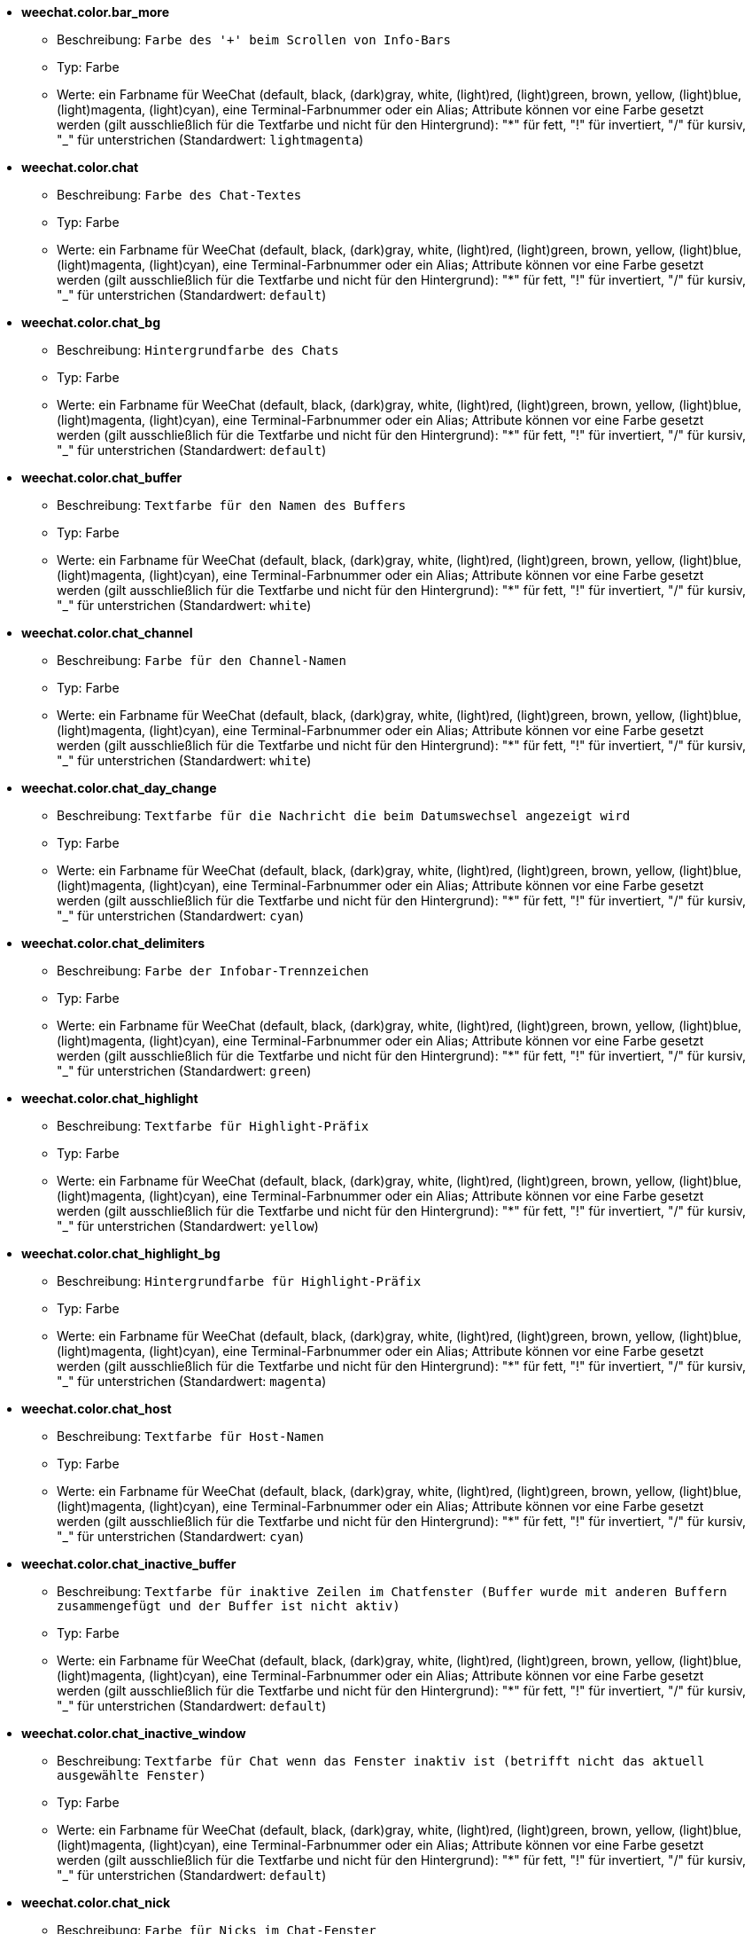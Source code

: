 //
// This file is auto-generated by script docgen.py.
// DO NOT EDIT BY HAND!
//
* [[option_weechat.color.bar_more]] *weechat.color.bar_more*
** Beschreibung: `Farbe des '+' beim Scrollen von Info-Bars`
** Typ: Farbe
** Werte: ein Farbname für WeeChat (default, black, (dark)gray, white, (light)red, (light)green, brown, yellow, (light)blue, (light)magenta, (light)cyan), eine Terminal-Farbnummer oder ein Alias; Attribute können vor eine Farbe gesetzt werden (gilt ausschließlich für die Textfarbe und nicht für den Hintergrund): "*" für fett, "!" für invertiert, "/" für kursiv, "_" für unterstrichen (Standardwert: `lightmagenta`)

* [[option_weechat.color.chat]] *weechat.color.chat*
** Beschreibung: `Farbe des Chat-Textes`
** Typ: Farbe
** Werte: ein Farbname für WeeChat (default, black, (dark)gray, white, (light)red, (light)green, brown, yellow, (light)blue, (light)magenta, (light)cyan), eine Terminal-Farbnummer oder ein Alias; Attribute können vor eine Farbe gesetzt werden (gilt ausschließlich für die Textfarbe und nicht für den Hintergrund): "*" für fett, "!" für invertiert, "/" für kursiv, "_" für unterstrichen (Standardwert: `default`)

* [[option_weechat.color.chat_bg]] *weechat.color.chat_bg*
** Beschreibung: `Hintergrundfarbe des Chats`
** Typ: Farbe
** Werte: ein Farbname für WeeChat (default, black, (dark)gray, white, (light)red, (light)green, brown, yellow, (light)blue, (light)magenta, (light)cyan), eine Terminal-Farbnummer oder ein Alias; Attribute können vor eine Farbe gesetzt werden (gilt ausschließlich für die Textfarbe und nicht für den Hintergrund): "*" für fett, "!" für invertiert, "/" für kursiv, "_" für unterstrichen (Standardwert: `default`)

* [[option_weechat.color.chat_buffer]] *weechat.color.chat_buffer*
** Beschreibung: `Textfarbe für den Namen des Buffers`
** Typ: Farbe
** Werte: ein Farbname für WeeChat (default, black, (dark)gray, white, (light)red, (light)green, brown, yellow, (light)blue, (light)magenta, (light)cyan), eine Terminal-Farbnummer oder ein Alias; Attribute können vor eine Farbe gesetzt werden (gilt ausschließlich für die Textfarbe und nicht für den Hintergrund): "*" für fett, "!" für invertiert, "/" für kursiv, "_" für unterstrichen (Standardwert: `white`)

* [[option_weechat.color.chat_channel]] *weechat.color.chat_channel*
** Beschreibung: `Farbe für den Channel-Namen`
** Typ: Farbe
** Werte: ein Farbname für WeeChat (default, black, (dark)gray, white, (light)red, (light)green, brown, yellow, (light)blue, (light)magenta, (light)cyan), eine Terminal-Farbnummer oder ein Alias; Attribute können vor eine Farbe gesetzt werden (gilt ausschließlich für die Textfarbe und nicht für den Hintergrund): "*" für fett, "!" für invertiert, "/" für kursiv, "_" für unterstrichen (Standardwert: `white`)

* [[option_weechat.color.chat_day_change]] *weechat.color.chat_day_change*
** Beschreibung: `Textfarbe für die Nachricht die beim Datumswechsel angezeigt wird`
** Typ: Farbe
** Werte: ein Farbname für WeeChat (default, black, (dark)gray, white, (light)red, (light)green, brown, yellow, (light)blue, (light)magenta, (light)cyan), eine Terminal-Farbnummer oder ein Alias; Attribute können vor eine Farbe gesetzt werden (gilt ausschließlich für die Textfarbe und nicht für den Hintergrund): "*" für fett, "!" für invertiert, "/" für kursiv, "_" für unterstrichen (Standardwert: `cyan`)

* [[option_weechat.color.chat_delimiters]] *weechat.color.chat_delimiters*
** Beschreibung: `Farbe der Infobar-Trennzeichen`
** Typ: Farbe
** Werte: ein Farbname für WeeChat (default, black, (dark)gray, white, (light)red, (light)green, brown, yellow, (light)blue, (light)magenta, (light)cyan), eine Terminal-Farbnummer oder ein Alias; Attribute können vor eine Farbe gesetzt werden (gilt ausschließlich für die Textfarbe und nicht für den Hintergrund): "*" für fett, "!" für invertiert, "/" für kursiv, "_" für unterstrichen (Standardwert: `green`)

* [[option_weechat.color.chat_highlight]] *weechat.color.chat_highlight*
** Beschreibung: `Textfarbe für Highlight-Präfix`
** Typ: Farbe
** Werte: ein Farbname für WeeChat (default, black, (dark)gray, white, (light)red, (light)green, brown, yellow, (light)blue, (light)magenta, (light)cyan), eine Terminal-Farbnummer oder ein Alias; Attribute können vor eine Farbe gesetzt werden (gilt ausschließlich für die Textfarbe und nicht für den Hintergrund): "*" für fett, "!" für invertiert, "/" für kursiv, "_" für unterstrichen (Standardwert: `yellow`)

* [[option_weechat.color.chat_highlight_bg]] *weechat.color.chat_highlight_bg*
** Beschreibung: `Hintergrundfarbe für Highlight-Präfix`
** Typ: Farbe
** Werte: ein Farbname für WeeChat (default, black, (dark)gray, white, (light)red, (light)green, brown, yellow, (light)blue, (light)magenta, (light)cyan), eine Terminal-Farbnummer oder ein Alias; Attribute können vor eine Farbe gesetzt werden (gilt ausschließlich für die Textfarbe und nicht für den Hintergrund): "*" für fett, "!" für invertiert, "/" für kursiv, "_" für unterstrichen (Standardwert: `magenta`)

* [[option_weechat.color.chat_host]] *weechat.color.chat_host*
** Beschreibung: `Textfarbe für Host-Namen`
** Typ: Farbe
** Werte: ein Farbname für WeeChat (default, black, (dark)gray, white, (light)red, (light)green, brown, yellow, (light)blue, (light)magenta, (light)cyan), eine Terminal-Farbnummer oder ein Alias; Attribute können vor eine Farbe gesetzt werden (gilt ausschließlich für die Textfarbe und nicht für den Hintergrund): "*" für fett, "!" für invertiert, "/" für kursiv, "_" für unterstrichen (Standardwert: `cyan`)

* [[option_weechat.color.chat_inactive_buffer]] *weechat.color.chat_inactive_buffer*
** Beschreibung: `Textfarbe für inaktive Zeilen im Chatfenster (Buffer wurde mit anderen Buffern zusammengefügt und der Buffer ist nicht aktiv)`
** Typ: Farbe
** Werte: ein Farbname für WeeChat (default, black, (dark)gray, white, (light)red, (light)green, brown, yellow, (light)blue, (light)magenta, (light)cyan), eine Terminal-Farbnummer oder ein Alias; Attribute können vor eine Farbe gesetzt werden (gilt ausschließlich für die Textfarbe und nicht für den Hintergrund): "*" für fett, "!" für invertiert, "/" für kursiv, "_" für unterstrichen (Standardwert: `default`)

* [[option_weechat.color.chat_inactive_window]] *weechat.color.chat_inactive_window*
** Beschreibung: `Textfarbe für Chat wenn das Fenster inaktiv ist (betrifft nicht das aktuell ausgewählte Fenster)`
** Typ: Farbe
** Werte: ein Farbname für WeeChat (default, black, (dark)gray, white, (light)red, (light)green, brown, yellow, (light)blue, (light)magenta, (light)cyan), eine Terminal-Farbnummer oder ein Alias; Attribute können vor eine Farbe gesetzt werden (gilt ausschließlich für die Textfarbe und nicht für den Hintergrund): "*" für fett, "!" für invertiert, "/" für kursiv, "_" für unterstrichen (Standardwert: `default`)

* [[option_weechat.color.chat_nick]] *weechat.color.chat_nick*
** Beschreibung: `Farbe für Nicks im Chat-Fenster`
** Typ: Farbe
** Werte: ein Farbname für WeeChat (default, black, (dark)gray, white, (light)red, (light)green, brown, yellow, (light)blue, (light)magenta, (light)cyan), eine Terminal-Farbnummer oder ein Alias; Attribute können vor eine Farbe gesetzt werden (gilt ausschließlich für die Textfarbe und nicht für den Hintergrund): "*" für fett, "!" für invertiert, "/" für kursiv, "_" für unterstrichen (Standardwert: `lightcyan`)

* [[option_weechat.color.chat_nick_colors]] *weechat.color.chat_nick_colors*
** Beschreibung: `Textfarbe für Nicks (durch Kommata getrennte Liste von Farben. Eine Hintergrundfarbe kann durch das folgende Format genutzt werden: "fg:bg". Zum Beispiel: "lightred:blue")`
** Typ: Zeichenkette
** Werte: beliebige Zeichenkette (Standardwert: `"cyan,magenta,green,brown,lightblue,default,lightcyan,lightmagenta,lightgreen,blue"`)

* [[option_weechat.color.chat_nick_offline]] *weechat.color.chat_nick_offline*
** Beschreibung: `Textfarbe für Nicks die nicht angemeldet sind (nicht in der Benutzerliste aufgeführt sind); diese Farbeinstellung wird aber nur verwendet wenn die Einstellung weechat.look.color_nick_offline aktiviert ist`
** Typ: Farbe
** Werte: ein Farbname für WeeChat (default, black, (dark)gray, white, (light)red, (light)green, brown, yellow, (light)blue, (light)magenta, (light)cyan), eine Terminal-Farbnummer oder ein Alias; Attribute können vor eine Farbe gesetzt werden (gilt ausschließlich für die Textfarbe und nicht für den Hintergrund): "*" für fett, "!" für invertiert, "/" für kursiv, "_" für unterstrichen (Standardwert: `default`)

* [[option_weechat.color.chat_nick_offline_highlight]] *weechat.color.chat_nick_offline_highlight*
** Beschreibung: `Textfarbe bei Highlights für Nicks die nicht angemeldet sind; diese Farbeinstellung wird aber nur verwendet wenn die Einstellung weechat.look.color_nick_offline aktiviert ist`
** Typ: Farbe
** Werte: ein Farbname für WeeChat (default, black, (dark)gray, white, (light)red, (light)green, brown, yellow, (light)blue, (light)magenta, (light)cyan), eine Terminal-Farbnummer oder ein Alias; Attribute können vor eine Farbe gesetzt werden (gilt ausschließlich für die Textfarbe und nicht für den Hintergrund): "*" für fett, "!" für invertiert, "/" für kursiv, "_" für unterstrichen (Standardwert: `default`)

* [[option_weechat.color.chat_nick_offline_highlight_bg]] *weechat.color.chat_nick_offline_highlight_bg*
** Beschreibung: `Hintergrundfarbe bei Highlights für Nicks die nicht angemeldet sind, diese Farbeinstellung wird aber nur verwendet wenn die Einstellung weechat.look.color_nick_offline aktiviert ist`
** Typ: Farbe
** Werte: ein Farbname für WeeChat (default, black, (dark)gray, white, (light)red, (light)green, brown, yellow, (light)blue, (light)magenta, (light)cyan), eine Terminal-Farbnummer oder ein Alias; Attribute können vor eine Farbe gesetzt werden (gilt ausschließlich für die Textfarbe und nicht für den Hintergrund): "*" für fett, "!" für invertiert, "/" für kursiv, "_" für unterstrichen (Standardwert: `blue`)

* [[option_weechat.color.chat_nick_other]] *weechat.color.chat_nick_other*
** Beschreibung: `Farbe des anderen Nicknamens in einem privaten Buffer`
** Typ: Farbe
** Werte: ein Farbname für WeeChat (default, black, (dark)gray, white, (light)red, (light)green, brown, yellow, (light)blue, (light)magenta, (light)cyan), eine Terminal-Farbnummer oder ein Alias; Attribute können vor eine Farbe gesetzt werden (gilt ausschließlich für die Textfarbe und nicht für den Hintergrund): "*" für fett, "!" für invertiert, "/" für kursiv, "_" für unterstrichen (Standardwert: `cyan`)

* [[option_weechat.color.chat_nick_prefix]] *weechat.color.chat_nick_prefix*
** Beschreibung: `Farbe für den Nick-Präfix (Zeichenkette die vor dem Nick steht)`
** Typ: Farbe
** Werte: ein Farbname für WeeChat (default, black, (dark)gray, white, (light)red, (light)green, brown, yellow, (light)blue, (light)magenta, (light)cyan), eine Terminal-Farbnummer oder ein Alias; Attribute können vor eine Farbe gesetzt werden (gilt ausschließlich für die Textfarbe und nicht für den Hintergrund): "*" für fett, "!" für invertiert, "/" für kursiv, "_" für unterstrichen (Standardwert: `green`)

* [[option_weechat.color.chat_nick_self]] *weechat.color.chat_nick_self*
** Beschreibung: `Textfarbe für den eigenen Nicknamen, im lokalen Chat-Fenster`
** Typ: Farbe
** Werte: ein Farbname für WeeChat (default, black, (dark)gray, white, (light)red, (light)green, brown, yellow, (light)blue, (light)magenta, (light)cyan), eine Terminal-Farbnummer oder ein Alias; Attribute können vor eine Farbe gesetzt werden (gilt ausschließlich für die Textfarbe und nicht für den Hintergrund): "*" für fett, "!" für invertiert, "/" für kursiv, "_" für unterstrichen (Standardwert: `white`)

* [[option_weechat.color.chat_nick_suffix]] *weechat.color.chat_nick_suffix*
** Beschreibung: `Farbe für den Nick-Suffix (Zeichenkette die nach dem Nick steht)`
** Typ: Farbe
** Werte: ein Farbname für WeeChat (default, black, (dark)gray, white, (light)red, (light)green, brown, yellow, (light)blue, (light)magenta, (light)cyan), eine Terminal-Farbnummer oder ein Alias; Attribute können vor eine Farbe gesetzt werden (gilt ausschließlich für die Textfarbe und nicht für den Hintergrund): "*" für fett, "!" für invertiert, "/" für kursiv, "_" für unterstrichen (Standardwert: `green`)

* [[option_weechat.color.chat_prefix_action]] *weechat.color.chat_prefix_action*
** Beschreibung: `Textfarbe für Action-Präfix`
** Typ: Farbe
** Werte: ein Farbname für WeeChat (default, black, (dark)gray, white, (light)red, (light)green, brown, yellow, (light)blue, (light)magenta, (light)cyan), eine Terminal-Farbnummer oder ein Alias; Attribute können vor eine Farbe gesetzt werden (gilt ausschließlich für die Textfarbe und nicht für den Hintergrund): "*" für fett, "!" für invertiert, "/" für kursiv, "_" für unterstrichen (Standardwert: `white`)

* [[option_weechat.color.chat_prefix_buffer]] *weechat.color.chat_prefix_buffer*
** Beschreibung: `Textfarbe des Buffer-Namens (vor dem Präfix, wenn mehrere Buffer mit der selben Nummer zusammengefügt worden sind)`
** Typ: Farbe
** Werte: ein Farbname für WeeChat (default, black, (dark)gray, white, (light)red, (light)green, brown, yellow, (light)blue, (light)magenta, (light)cyan), eine Terminal-Farbnummer oder ein Alias; Attribute können vor eine Farbe gesetzt werden (gilt ausschließlich für die Textfarbe und nicht für den Hintergrund): "*" für fett, "!" für invertiert, "/" für kursiv, "_" für unterstrichen (Standardwert: `brown`)

* [[option_weechat.color.chat_prefix_buffer_inactive_buffer]] *weechat.color.chat_prefix_buffer_inactive_buffer*
** Beschreibung: `Textfarbe für den inaktiven Namen des Buffer (vor dem Präfix, falls mehrere Buffer zu einem zusammengefügt worden sind und der Buffer nicht ausgewählt ist)`
** Typ: Farbe
** Werte: ein Farbname für WeeChat (default, black, (dark)gray, white, (light)red, (light)green, brown, yellow, (light)blue, (light)magenta, (light)cyan), eine Terminal-Farbnummer oder ein Alias; Attribute können vor eine Farbe gesetzt werden (gilt ausschließlich für die Textfarbe und nicht für den Hintergrund): "*" für fett, "!" für invertiert, "/" für kursiv, "_" für unterstrichen (Standardwert: `default`)

* [[option_weechat.color.chat_prefix_error]] *weechat.color.chat_prefix_error*
** Beschreibung: `Textfarbe für Fehler-Präfix`
** Typ: Farbe
** Werte: ein Farbname für WeeChat (default, black, (dark)gray, white, (light)red, (light)green, brown, yellow, (light)blue, (light)magenta, (light)cyan), eine Terminal-Farbnummer oder ein Alias; Attribute können vor eine Farbe gesetzt werden (gilt ausschließlich für die Textfarbe und nicht für den Hintergrund): "*" für fett, "!" für invertiert, "/" für kursiv, "_" für unterstrichen (Standardwert: `yellow`)

* [[option_weechat.color.chat_prefix_join]] *weechat.color.chat_prefix_join*
** Beschreibung: `Textfarbe für Join-Präfix`
** Typ: Farbe
** Werte: ein Farbname für WeeChat (default, black, (dark)gray, white, (light)red, (light)green, brown, yellow, (light)blue, (light)magenta, (light)cyan), eine Terminal-Farbnummer oder ein Alias; Attribute können vor eine Farbe gesetzt werden (gilt ausschließlich für die Textfarbe und nicht für den Hintergrund): "*" für fett, "!" für invertiert, "/" für kursiv, "_" für unterstrichen (Standardwert: `lightgreen`)

* [[option_weechat.color.chat_prefix_more]] *weechat.color.chat_prefix_more*
** Beschreibung: `Farbe des '+' Zeichens, falls Präfix zu lang sein sollte`
** Typ: Farbe
** Werte: ein Farbname für WeeChat (default, black, (dark)gray, white, (light)red, (light)green, brown, yellow, (light)blue, (light)magenta, (light)cyan), eine Terminal-Farbnummer oder ein Alias; Attribute können vor eine Farbe gesetzt werden (gilt ausschließlich für die Textfarbe und nicht für den Hintergrund): "*" für fett, "!" für invertiert, "/" für kursiv, "_" für unterstrichen (Standardwert: `lightmagenta`)

* [[option_weechat.color.chat_prefix_network]] *weechat.color.chat_prefix_network*
** Beschreibung: `Textfarbe für Netzwerk-Präfix`
** Typ: Farbe
** Werte: ein Farbname für WeeChat (default, black, (dark)gray, white, (light)red, (light)green, brown, yellow, (light)blue, (light)magenta, (light)cyan), eine Terminal-Farbnummer oder ein Alias; Attribute können vor eine Farbe gesetzt werden (gilt ausschließlich für die Textfarbe und nicht für den Hintergrund): "*" für fett, "!" für invertiert, "/" für kursiv, "_" für unterstrichen (Standardwert: `magenta`)

* [[option_weechat.color.chat_prefix_quit]] *weechat.color.chat_prefix_quit*
** Beschreibung: `Textfarbe für Quit-Präfix`
** Typ: Farbe
** Werte: ein Farbname für WeeChat (default, black, (dark)gray, white, (light)red, (light)green, brown, yellow, (light)blue, (light)magenta, (light)cyan), eine Terminal-Farbnummer oder ein Alias; Attribute können vor eine Farbe gesetzt werden (gilt ausschließlich für die Textfarbe und nicht für den Hintergrund): "*" für fett, "!" für invertiert, "/" für kursiv, "_" für unterstrichen (Standardwert: `lightred`)

* [[option_weechat.color.chat_prefix_suffix]] *weechat.color.chat_prefix_suffix*
** Beschreibung: `Textfarbe für den Suffix (senkrechter Strich)`
** Typ: Farbe
** Werte: ein Farbname für WeeChat (default, black, (dark)gray, white, (light)red, (light)green, brown, yellow, (light)blue, (light)magenta, (light)cyan), eine Terminal-Farbnummer oder ein Alias; Attribute können vor eine Farbe gesetzt werden (gilt ausschließlich für die Textfarbe und nicht für den Hintergrund): "*" für fett, "!" für invertiert, "/" für kursiv, "_" für unterstrichen (Standardwert: `green`)

* [[option_weechat.color.chat_read_marker]] *weechat.color.chat_read_marker*
** Beschreibung: `Farbe in der das Lesezeichen dargestellt werden soll`
** Typ: Farbe
** Werte: ein Farbname für WeeChat (default, black, (dark)gray, white, (light)red, (light)green, brown, yellow, (light)blue, (light)magenta, (light)cyan), eine Terminal-Farbnummer oder ein Alias; Attribute können vor eine Farbe gesetzt werden (gilt ausschließlich für die Textfarbe und nicht für den Hintergrund): "*" für fett, "!" für invertiert, "/" für kursiv, "_" für unterstrichen (Standardwert: `magenta`)

* [[option_weechat.color.chat_read_marker_bg]] *weechat.color.chat_read_marker_bg*
** Beschreibung: `Hintergrundfarbe für das Lesezeichen`
** Typ: Farbe
** Werte: ein Farbname für WeeChat (default, black, (dark)gray, white, (light)red, (light)green, brown, yellow, (light)blue, (light)magenta, (light)cyan), eine Terminal-Farbnummer oder ein Alias; Attribute können vor eine Farbe gesetzt werden (gilt ausschließlich für die Textfarbe und nicht für den Hintergrund): "*" für fett, "!" für invertiert, "/" für kursiv, "_" für unterstrichen (Standardwert: `default`)

* [[option_weechat.color.chat_server]] *weechat.color.chat_server*
** Beschreibung: `Textfarbe für den Namen des Servers`
** Typ: Farbe
** Werte: ein Farbname für WeeChat (default, black, (dark)gray, white, (light)red, (light)green, brown, yellow, (light)blue, (light)magenta, (light)cyan), eine Terminal-Farbnummer oder ein Alias; Attribute können vor eine Farbe gesetzt werden (gilt ausschließlich für die Textfarbe und nicht für den Hintergrund): "*" für fett, "!" für invertiert, "/" für kursiv, "_" für unterstrichen (Standardwert: `brown`)

* [[option_weechat.color.chat_tags]] *weechat.color.chat_tags*
** Beschreibung: `Textfarbe in der die Schlagwörter, die nach der jeweiligen Nachricht angezeigt werden, dargestellt werden sollen (wird durch den Befehl "/debug tags" angezeigt)`
** Typ: Farbe
** Werte: ein Farbname für WeeChat (default, black, (dark)gray, white, (light)red, (light)green, brown, yellow, (light)blue, (light)magenta, (light)cyan), eine Terminal-Farbnummer oder ein Alias; Attribute können vor eine Farbe gesetzt werden (gilt ausschließlich für die Textfarbe und nicht für den Hintergrund): "*" für fett, "!" für invertiert, "/" für kursiv, "_" für unterstrichen (Standardwert: `red`)

* [[option_weechat.color.chat_text_found]] *weechat.color.chat_text_found*
** Beschreibung: `Farbe zur Hervorhebung des gesuchten Textes in einer Zeile`
** Typ: Farbe
** Werte: ein Farbname für WeeChat (default, black, (dark)gray, white, (light)red, (light)green, brown, yellow, (light)blue, (light)magenta, (light)cyan), eine Terminal-Farbnummer oder ein Alias; Attribute können vor eine Farbe gesetzt werden (gilt ausschließlich für die Textfarbe und nicht für den Hintergrund): "*" für fett, "!" für invertiert, "/" für kursiv, "_" für unterstrichen (Standardwert: `yellow`)

* [[option_weechat.color.chat_text_found_bg]] *weechat.color.chat_text_found_bg*
** Beschreibung: `Hintergrundfarbe zur Hervorhebung des gesuchten Textes in einer Zeile`
** Typ: Farbe
** Werte: ein Farbname für WeeChat (default, black, (dark)gray, white, (light)red, (light)green, brown, yellow, (light)blue, (light)magenta, (light)cyan), eine Terminal-Farbnummer oder ein Alias; Attribute können vor eine Farbe gesetzt werden (gilt ausschließlich für die Textfarbe und nicht für den Hintergrund): "*" für fett, "!" für invertiert, "/" für kursiv, "_" für unterstrichen (Standardwert: `lightmagenta`)

* [[option_weechat.color.chat_time]] *weechat.color.chat_time*
** Beschreibung: `Textfarbe der Zeit im Chatfenster`
** Typ: Farbe
** Werte: ein Farbname für WeeChat (default, black, (dark)gray, white, (light)red, (light)green, brown, yellow, (light)blue, (light)magenta, (light)cyan), eine Terminal-Farbnummer oder ein Alias; Attribute können vor eine Farbe gesetzt werden (gilt ausschließlich für die Textfarbe und nicht für den Hintergrund): "*" für fett, "!" für invertiert, "/" für kursiv, "_" für unterstrichen (Standardwert: `default`)

* [[option_weechat.color.chat_time_delimiters]] *weechat.color.chat_time_delimiters*
** Beschreibung: `Farbe in der das Trennzeichen für die Uhrzeit dargestellt werden soll`
** Typ: Farbe
** Werte: ein Farbname für WeeChat (default, black, (dark)gray, white, (light)red, (light)green, brown, yellow, (light)blue, (light)magenta, (light)cyan), eine Terminal-Farbnummer oder ein Alias; Attribute können vor eine Farbe gesetzt werden (gilt ausschließlich für die Textfarbe und nicht für den Hintergrund): "*" für fett, "!" für invertiert, "/" für kursiv, "_" für unterstrichen (Standardwert: `brown`)

* [[option_weechat.color.chat_value]] *weechat.color.chat_value*
** Beschreibung: `Farbe für Werte`
** Typ: Farbe
** Werte: ein Farbname für WeeChat (default, black, (dark)gray, white, (light)red, (light)green, brown, yellow, (light)blue, (light)magenta, (light)cyan), eine Terminal-Farbnummer oder ein Alias; Attribute können vor eine Farbe gesetzt werden (gilt ausschließlich für die Textfarbe und nicht für den Hintergrund): "*" für fett, "!" für invertiert, "/" für kursiv, "_" für unterstrichen (Standardwert: `cyan`)

* [[option_weechat.color.emphasized]] *weechat.color.emphasized*
** Beschreibung: `Textfarbe um Text hervorzuheben (zum Beispiel bei der Textsuche); wird ausschließlich dann genutzt, falls die Einstellung weechat.look.emphasized_attributes keinen Eintrag besitzt (Standardwert)`
** Typ: Farbe
** Werte: ein Farbname für WeeChat (default, black, (dark)gray, white, (light)red, (light)green, brown, yellow, (light)blue, (light)magenta, (light)cyan), eine Terminal-Farbnummer oder ein Alias; Attribute können vor eine Farbe gesetzt werden (gilt ausschließlich für die Textfarbe und nicht für den Hintergrund): "*" für fett, "!" für invertiert, "/" für kursiv, "_" für unterstrichen (Standardwert: `yellow`)

* [[option_weechat.color.emphasized_bg]] *weechat.color.emphasized_bg*
** Beschreibung: `Hintergrundfarbe um Textpassagen hervorzuheben (zum Beispiel bei der Textsuche); wird ausschließlich dann genutzt, falls die Einstellung weechat.look.emphasized_attributes keinen Eintrag besitzt (Standardwert)`
** Typ: Farbe
** Werte: ein Farbname für WeeChat (default, black, (dark)gray, white, (light)red, (light)green, brown, yellow, (light)blue, (light)magenta, (light)cyan), eine Terminal-Farbnummer oder ein Alias; Attribute können vor eine Farbe gesetzt werden (gilt ausschließlich für die Textfarbe und nicht für den Hintergrund): "*" für fett, "!" für invertiert, "/" für kursiv, "_" für unterstrichen (Standardwert: `magenta`)

* [[option_weechat.color.input_actions]] *weechat.color.input_actions*
** Beschreibung: `Textfarbe in der Eingabezeile bei Aktivität (z.B. beim Einfügen von Zeilen)`
** Typ: Farbe
** Werte: ein Farbname für WeeChat (default, black, (dark)gray, white, (light)red, (light)green, brown, yellow, (light)blue, (light)magenta, (light)cyan), eine Terminal-Farbnummer oder ein Alias; Attribute können vor eine Farbe gesetzt werden (gilt ausschließlich für die Textfarbe und nicht für den Hintergrund): "*" für fett, "!" für invertiert, "/" für kursiv, "_" für unterstrichen (Standardwert: `lightgreen`)

* [[option_weechat.color.input_text_not_found]] *weechat.color.input_text_not_found*
** Beschreibung: `Textfarbe in der Eingabezeile bei einer erfolglosen Textsuche`
** Typ: Farbe
** Werte: ein Farbname für WeeChat (default, black, (dark)gray, white, (light)red, (light)green, brown, yellow, (light)blue, (light)magenta, (light)cyan), eine Terminal-Farbnummer oder ein Alias; Attribute können vor eine Farbe gesetzt werden (gilt ausschließlich für die Textfarbe und nicht für den Hintergrund): "*" für fett, "!" für invertiert, "/" für kursiv, "_" für unterstrichen (Standardwert: `red`)

* [[option_weechat.color.nicklist_away]] *weechat.color.nicklist_away*
** Beschreibung: `Textfarbe von abwesenden Nicknamen`
** Typ: Farbe
** Werte: ein Farbname für WeeChat (default, black, (dark)gray, white, (light)red, (light)green, brown, yellow, (light)blue, (light)magenta, (light)cyan), eine Terminal-Farbnummer oder ein Alias; Attribute können vor eine Farbe gesetzt werden (gilt ausschließlich für die Textfarbe und nicht für den Hintergrund): "*" für fett, "!" für invertiert, "/" für kursiv, "_" für unterstrichen (Standardwert: `cyan`)

* [[option_weechat.color.nicklist_group]] *weechat.color.nicklist_group*
** Beschreibung: `Textfarbe für Gruppen in Benutzerliste`
** Typ: Farbe
** Werte: ein Farbname für WeeChat (default, black, (dark)gray, white, (light)red, (light)green, brown, yellow, (light)blue, (light)magenta, (light)cyan), eine Terminal-Farbnummer oder ein Alias; Attribute können vor eine Farbe gesetzt werden (gilt ausschließlich für die Textfarbe und nicht für den Hintergrund): "*" für fett, "!" für invertiert, "/" für kursiv, "_" für unterstrichen (Standardwert: `green`)

* [[option_weechat.color.nicklist_offline]] *weechat.color.nicklist_offline*
** Beschreibung: `Textfarbe von Nicknamen die Offline sind`
** Typ: Farbe
** Werte: ein Farbname für WeeChat (default, black, (dark)gray, white, (light)red, (light)green, brown, yellow, (light)blue, (light)magenta, (light)cyan), eine Terminal-Farbnummer oder ein Alias; Attribute können vor eine Farbe gesetzt werden (gilt ausschließlich für die Textfarbe und nicht für den Hintergrund): "*" für fett, "!" für invertiert, "/" für kursiv, "_" für unterstrichen (Standardwert: `blue`)

* [[option_weechat.color.separator]] *weechat.color.separator*
** Beschreibung: `Farbe der Trennlinie von Fenstern (bei Fenster geteilt sind) und Bars (wie z.B. Nicklist)`
** Typ: Farbe
** Werte: ein Farbname für WeeChat (default, black, (dark)gray, white, (light)red, (light)green, brown, yellow, (light)blue, (light)magenta, (light)cyan), eine Terminal-Farbnummer oder ein Alias; Attribute können vor eine Farbe gesetzt werden (gilt ausschließlich für die Textfarbe und nicht für den Hintergrund): "*" für fett, "!" für invertiert, "/" für kursiv, "_" für unterstrichen (Standardwert: `blue`)

* [[option_weechat.color.status_count_highlight]] *weechat.color.status_count_highlight*
** Beschreibung: `Farbe für die Anzahl der Highlight-Nachrichten die in der Hotlist dargestellt werden (Statusbar)`
** Typ: Farbe
** Werte: ein Farbname für WeeChat (default, black, (dark)gray, white, (light)red, (light)green, brown, yellow, (light)blue, (light)magenta, (light)cyan), eine Terminal-Farbnummer oder ein Alias; Attribute können vor eine Farbe gesetzt werden (gilt ausschließlich für die Textfarbe und nicht für den Hintergrund): "*" für fett, "!" für invertiert, "/" für kursiv, "_" für unterstrichen (Standardwert: `magenta`)

* [[option_weechat.color.status_count_msg]] *weechat.color.status_count_msg*
** Beschreibung: `Farbe für die Anzahl der Nachrichten die in der Hotlist dargestellt werden (Statusbar)`
** Typ: Farbe
** Werte: ein Farbname für WeeChat (default, black, (dark)gray, white, (light)red, (light)green, brown, yellow, (light)blue, (light)magenta, (light)cyan), eine Terminal-Farbnummer oder ein Alias; Attribute können vor eine Farbe gesetzt werden (gilt ausschließlich für die Textfarbe und nicht für den Hintergrund): "*" für fett, "!" für invertiert, "/" für kursiv, "_" für unterstrichen (Standardwert: `brown`)

* [[option_weechat.color.status_count_other]] *weechat.color.status_count_other*
** Beschreibung: `Farbe für die Anzahl aller anderen Nachrichten die in der Hotlist dargestellt werden (Statusbar)`
** Typ: Farbe
** Werte: ein Farbname für WeeChat (default, black, (dark)gray, white, (light)red, (light)green, brown, yellow, (light)blue, (light)magenta, (light)cyan), eine Terminal-Farbnummer oder ein Alias; Attribute können vor eine Farbe gesetzt werden (gilt ausschließlich für die Textfarbe und nicht für den Hintergrund): "*" für fett, "!" für invertiert, "/" für kursiv, "_" für unterstrichen (Standardwert: `default`)

* [[option_weechat.color.status_count_private]] *weechat.color.status_count_private*
** Beschreibung: `Farbe für die Anzahl der privaten Nachrichten die in der Hotlist dargestellt werden (Statusbar)`
** Typ: Farbe
** Werte: ein Farbname für WeeChat (default, black, (dark)gray, white, (light)red, (light)green, brown, yellow, (light)blue, (light)magenta, (light)cyan), eine Terminal-Farbnummer oder ein Alias; Attribute können vor eine Farbe gesetzt werden (gilt ausschließlich für die Textfarbe und nicht für den Hintergrund): "*" für fett, "!" für invertiert, "/" für kursiv, "_" für unterstrichen (Standardwert: `green`)

* [[option_weechat.color.status_data_highlight]] *weechat.color.status_data_highlight*
** Beschreibung: `Farbe eines Buffers mit Highlight-Nachricht (Statusbar)`
** Typ: Farbe
** Werte: ein Farbname für WeeChat (default, black, (dark)gray, white, (light)red, (light)green, brown, yellow, (light)blue, (light)magenta, (light)cyan), eine Terminal-Farbnummer oder ein Alias; Attribute können vor eine Farbe gesetzt werden (gilt ausschließlich für die Textfarbe und nicht für den Hintergrund): "*" für fett, "!" für invertiert, "/" für kursiv, "_" für unterstrichen (Standardwert: `lightmagenta`)

* [[option_weechat.color.status_data_msg]] *weechat.color.status_data_msg*
** Beschreibung: `Farbe eines Buffers der neue Nachrichten enthält (Statusbar)`
** Typ: Farbe
** Werte: ein Farbname für WeeChat (default, black, (dark)gray, white, (light)red, (light)green, brown, yellow, (light)blue, (light)magenta, (light)cyan), eine Terminal-Farbnummer oder ein Alias; Attribute können vor eine Farbe gesetzt werden (gilt ausschließlich für die Textfarbe und nicht für den Hintergrund): "*" für fett, "!" für invertiert, "/" für kursiv, "_" für unterstrichen (Standardwert: `yellow`)

* [[option_weechat.color.status_data_other]] *weechat.color.status_data_other*
** Beschreibung: `Farbe eines Buffers mit neuen Daten (keine Nachrichten) (Statusbar)`
** Typ: Farbe
** Werte: ein Farbname für WeeChat (default, black, (dark)gray, white, (light)red, (light)green, brown, yellow, (light)blue, (light)magenta, (light)cyan), eine Terminal-Farbnummer oder ein Alias; Attribute können vor eine Farbe gesetzt werden (gilt ausschließlich für die Textfarbe und nicht für den Hintergrund): "*" für fett, "!" für invertiert, "/" für kursiv, "_" für unterstrichen (Standardwert: `default`)

* [[option_weechat.color.status_data_private]] *weechat.color.status_data_private*
** Beschreibung: `Farbe eines Buffers mit privater Nachricht (Statusbar)`
** Typ: Farbe
** Werte: ein Farbname für WeeChat (default, black, (dark)gray, white, (light)red, (light)green, brown, yellow, (light)blue, (light)magenta, (light)cyan), eine Terminal-Farbnummer oder ein Alias; Attribute können vor eine Farbe gesetzt werden (gilt ausschließlich für die Textfarbe und nicht für den Hintergrund): "*" für fett, "!" für invertiert, "/" für kursiv, "_" für unterstrichen (Standardwert: `lightgreen`)

* [[option_weechat.color.status_filter]] *weechat.color.status_filter*
** Beschreibung: `Farbe des Filterkennzeichens in der Statuszeile`
** Typ: Farbe
** Werte: ein Farbname für WeeChat (default, black, (dark)gray, white, (light)red, (light)green, brown, yellow, (light)blue, (light)magenta, (light)cyan), eine Terminal-Farbnummer oder ein Alias; Attribute können vor eine Farbe gesetzt werden (gilt ausschließlich für die Textfarbe und nicht für den Hintergrund): "*" für fett, "!" für invertiert, "/" für kursiv, "_" für unterstrichen (Standardwert: `green`)

* [[option_weechat.color.status_more]] *weechat.color.status_more*
** Beschreibung: `Farbe eines Buffers mit neuen Daten (Statusbar)`
** Typ: Farbe
** Werte: ein Farbname für WeeChat (default, black, (dark)gray, white, (light)red, (light)green, brown, yellow, (light)blue, (light)magenta, (light)cyan), eine Terminal-Farbnummer oder ein Alias; Attribute können vor eine Farbe gesetzt werden (gilt ausschließlich für die Textfarbe und nicht für den Hintergrund): "*" für fett, "!" für invertiert, "/" für kursiv, "_" für unterstrichen (Standardwert: `yellow`)

* [[option_weechat.color.status_mouse]] *weechat.color.status_mouse*
** Beschreibung: `Farbe des Zeichens welches den Status der Maus anzeigt`
** Typ: Farbe
** Werte: ein Farbname für WeeChat (default, black, (dark)gray, white, (light)red, (light)green, brown, yellow, (light)blue, (light)magenta, (light)cyan), eine Terminal-Farbnummer oder ein Alias; Attribute können vor eine Farbe gesetzt werden (gilt ausschließlich für die Textfarbe und nicht für den Hintergrund): "*" für fett, "!" für invertiert, "/" für kursiv, "_" für unterstrichen (Standardwert: `green`)

* [[option_weechat.color.status_name]] *weechat.color.status_name*
** Beschreibung: `Farbe des aktuellen Buffer-Namens in der Statuszeile`
** Typ: Farbe
** Werte: ein Farbname für WeeChat (default, black, (dark)gray, white, (light)red, (light)green, brown, yellow, (light)blue, (light)magenta, (light)cyan), eine Terminal-Farbnummer oder ein Alias; Attribute können vor eine Farbe gesetzt werden (gilt ausschließlich für die Textfarbe und nicht für den Hintergrund): "*" für fett, "!" für invertiert, "/" für kursiv, "_" für unterstrichen (Standardwert: `white`)

* [[option_weechat.color.status_name_ssl]] *weechat.color.status_name_ssl*
** Beschreibung: `Farbe in der der aktuelle Buffer-Name in der Statuszeile angezeigt werden soll, sofern die Verbindung durch ein Protokoll, zum Beispiel, SSL geschützt ist`
** Typ: Farbe
** Werte: ein Farbname für WeeChat (default, black, (dark)gray, white, (light)red, (light)green, brown, yellow, (light)blue, (light)magenta, (light)cyan), eine Terminal-Farbnummer oder ein Alias; Attribute können vor eine Farbe gesetzt werden (gilt ausschließlich für die Textfarbe und nicht für den Hintergrund): "*" für fett, "!" für invertiert, "/" für kursiv, "_" für unterstrichen (Standardwert: `lightgreen`)

* [[option_weechat.color.status_nicklist_count]] *weechat.color.status_nicklist_count*
** Beschreibung: `Textfarbe für die Anzahl der Nicks in der Benutzerliste (Statusbar)`
** Typ: Farbe
** Werte: ein Farbname für WeeChat (default, black, (dark)gray, white, (light)red, (light)green, brown, yellow, (light)blue, (light)magenta, (light)cyan), eine Terminal-Farbnummer oder ein Alias; Attribute können vor eine Farbe gesetzt werden (gilt ausschließlich für die Textfarbe und nicht für den Hintergrund): "*" für fett, "!" für invertiert, "/" für kursiv, "_" für unterstrichen (Standardwert: `default`)

* [[option_weechat.color.status_number]] *weechat.color.status_number*
** Beschreibung: `Farbe des aktuellen Channels in der Statuszeile`
** Typ: Farbe
** Werte: ein Farbname für WeeChat (default, black, (dark)gray, white, (light)red, (light)green, brown, yellow, (light)blue, (light)magenta, (light)cyan), eine Terminal-Farbnummer oder ein Alias; Attribute können vor eine Farbe gesetzt werden (gilt ausschließlich für die Textfarbe und nicht für den Hintergrund): "*" für fett, "!" für invertiert, "/" für kursiv, "_" für unterstrichen (Standardwert: `yellow`)

* [[option_weechat.color.status_time]] *weechat.color.status_time*
** Beschreibung: `Textfarbe für die Uhrzeit (Statusbar)`
** Typ: Farbe
** Werte: ein Farbname für WeeChat (default, black, (dark)gray, white, (light)red, (light)green, brown, yellow, (light)blue, (light)magenta, (light)cyan), eine Terminal-Farbnummer oder ein Alias; Attribute können vor eine Farbe gesetzt werden (gilt ausschließlich für die Textfarbe und nicht für den Hintergrund): "*" für fett, "!" für invertiert, "/" für kursiv, "_" für unterstrichen (Standardwert: `default`)

* [[option_weechat.completion.base_word_until_cursor]] *weechat.completion.base_word_until_cursor*
** Beschreibung: `ist diese Einstellung aktiviert wird ein zu vervollständigendes Wort in den fließenden Text, mit einem Leerzeichen, hinzugefügt. Ist diese Einstellung deaktiviert, muss in den fließenden Text ein Leerzeichen manuell einfügt werden, um eine Vervollständigung durchführen zu können (Beispiel: In einen schon geschriebenen Text, einen Nick einzufügen)`
** Typ: boolesch
** Werte: on, off (Standardwert: `on`)

* [[option_weechat.completion.command_inline]] *weechat.completion.command_inline*
** Beschreibung: `ist diese Einstellung aktiviert werden Befehle innerhalb der Eingabezeile vervollständigt (ein Befehl zu Beginn der Eingabezeile besitzt die höhere Priorität und wird zuerst verwendet). Hinweis: die Vervollständigung von Verzeichnissen, die mit  '/' beginnen, funktioniert außerhalb von Befehlen nicht mehr`
** Typ: boolesch
** Werte: on, off (Standardwert: `on`)

* [[option_weechat.completion.default_template]] *weechat.completion.default_template*
** Beschreibung: `Standardvorlage für die automatische Vervollständigung (in der API-Dokumentation findet man die vorgegebenen Codes und Werte, Funktion "weechat_hook_command")`
** Typ: Zeichenkette
** Werte: beliebige Zeichenkette (Standardwert: `"%(nicks)|%(irc_channels)"`)

* [[option_weechat.completion.nick_add_space]] *weechat.completion.nick_add_space*
** Beschreibung: `fügt ein Leerzeichen hinter die Nick-Vervollständigung ein (sofern der Nickname nicht das erste Wort in einer Kommandozeile darstellt)`
** Typ: boolesch
** Werte: on, off (Standardwert: `on`)

* [[option_weechat.completion.nick_completer]] *weechat.completion.nick_completer*
** Beschreibung: `fügt eine Zeichenkette hinter die Nick-Vervollständigung ein (sofern ein Nickname das erste Wort in der Kommandozeile ist)`
** Typ: Zeichenkette
** Werte: beliebige Zeichenkette (Standardwert: `":"`)

* [[option_weechat.completion.nick_first_only]] *weechat.completion.nick_first_only*
** Beschreibung: `es wird ausschließlich mit dem ersten, passendem Nick-Namen vervollständigt`
** Typ: boolesch
** Werte: on, off (Standardwert: `off`)

* [[option_weechat.completion.nick_ignore_chars]] *weechat.completion.nick_ignore_chars*
** Beschreibung: `Zeichen, die bei der Vervollständigung von Nicks ignoriert werden`
** Typ: Zeichenkette
** Werte: beliebige Zeichenkette (Standardwert: `"[]`_-^"`)

* [[option_weechat.completion.partial_completion_alert]] *weechat.completion.partial_completion_alert*
** Beschreibung: `informiert User wenn eine teilweise Vervollständigung auftritt`
** Typ: boolesch
** Werte: on, off (Standardwert: `on`)

* [[option_weechat.completion.partial_completion_command]] *weechat.completion.partial_completion_command*
** Beschreibung: `teilweise Vervollständigung von Befehlen (bricht ab, falls zu viele Befehle mit dem selben Buchstaben beginnen)`
** Typ: boolesch
** Werte: on, off (Standardwert: `off`)

* [[option_weechat.completion.partial_completion_command_arg]] *weechat.completion.partial_completion_command_arg*
** Beschreibung: `teilweise Vervollständigung von Befehls-Argumenten (bricht ab, falls zu viele Befehle mit dem selben Präfix beginnen)`
** Typ: boolesch
** Werte: on, off (Standardwert: `off`)

* [[option_weechat.completion.partial_completion_count]] *weechat.completion.partial_completion_count*
** Beschreibung: `zeigt bei einer teilweisen Vervollständigung die Anzahl der jeweiligen Möglichkeiten in der Bar-Item an`
** Typ: boolesch
** Werte: on, off (Standardwert: `on`)

* [[option_weechat.completion.partial_completion_other]] *weechat.completion.partial_completion_other*
** Beschreibung: `teilweise Vervollständigung von externen Befehlen (bricht ab, falls zu viele Befehle mit dem selben Buchstaben beginnen)`
** Typ: boolesch
** Werte: on, off (Standardwert: `off`)

* [[option_weechat.history.display_default]] *weechat.history.display_default*
** Beschreibung: `Wert für die maximale Anzahl der angezeigten Befehle im Verlaufsspeicher, die mittels /history angezeigt werden (0: unbegrenzt)`
** Typ: integer
** Werte: 0 .. 2147483647 (Standardwert: `5`)

* [[option_weechat.history.max_buffer_lines_minutes]] *weechat.history.max_buffer_lines_minutes*
** Beschreibung: `Dauer in Minuten, wie lange die Zeilen im Verlaufsspeicher, pro Buffer, gehalten werden sollen (0 = unbegrenzt); Beispiele: 1440 = einen Tag, 10080 = eine Woche, 43200 = einen Monat, 525600 = ein Jahr; 0 sollte nur genutzt werden sofern weechat.history.max_buffer_lines_number nicht ebenfalls 0 ist`
** Typ: integer
** Werte: 0 .. 2147483647 (Standardwert: `0`)

* [[option_weechat.history.max_buffer_lines_number]] *weechat.history.max_buffer_lines_number*
** Beschreibung: `maximale Anzahl an Zeilen im Verlaufsspeicher, dies gilt pro Buffer (0: keine Zeilenbegrenzung); 0 sollte nur genutzt werden sofern weechat.history.max_buffer_lines_minutes nicht ebenfalls 0 ist`
** Typ: integer
** Werte: 0 .. 2147483647 (Standardwert: `4096`)

* [[option_weechat.history.max_commands]] *weechat.history.max_commands*
** Beschreibung: `maximale Anzahl an Befehlen im Verlaufsspeicher (0: kein Begrenzung, NICHT EMPFOHLEN: keine Begrenzung des Speicherverbrauches)`
** Typ: integer
** Werte: 0 .. 2147483647 (Standardwert: `100`)

* [[option_weechat.history.max_visited_buffers]] *weechat.history.max_visited_buffers*
** Beschreibung: `maximale Anzahl an besuchten Buffern, welche im Speicher gehalten werden sollen`
** Typ: integer
** Werte: 0 .. 1000 (Standardwert: `50`)

* [[option_weechat.look.align_end_of_lines]] *weechat.look.align_end_of_lines*
** Beschreibung: `Einstellung für einen Zeilenumbruch (betrifft alle Zeilen, außer der ersten Zeile). Die Darstellung der nachfolgenden Zeile beginnt unter: Uhrzeit = time, Buffer = buffer, Präfix = prefix, Suffix = suffix, Nachricht = message (Standardwert)`
** Typ: integer
** Werte: time, buffer, prefix, suffix, message (Standardwert: `message`)

* [[option_weechat.look.bar_more_down]] *weechat.look.bar_more_down*
** Beschreibung: `Zeichen welches anzeigt, dass die Bar nach unten gescrollt werden kann (dies trifft nur auf Bars zu bei denen die Einstellung "/set *.filling_*" nicht auf "horizontal" eingestellt ist)`
** Typ: Zeichenkette
** Werte: beliebige Zeichenkette (Standardwert: `"++"`)

* [[option_weechat.look.bar_more_left]] *weechat.look.bar_more_left*
** Beschreibung: `Zeichen welches anzeigt, dass die Bar nach links gescrollt werden kann (dies trifft nur auf Bars zu bei denen die Einstellung "/set *.filling_*" nicht auf "horizontal" eingestellt ist)`
** Typ: Zeichenkette
** Werte: beliebige Zeichenkette (Standardwert: `"<<"`)

* [[option_weechat.look.bar_more_right]] *weechat.look.bar_more_right*
** Beschreibung: `Zeichen welches anzeigt, dass die Bar nach rechts gescrollt werden kann (dies trifft nur auf Bars zu bei denen die Einstellung "/set *.filling_*" nicht auf "horizontal" eingestellt ist)`
** Typ: Zeichenkette
** Werte: beliebige Zeichenkette (Standardwert: `">>"`)

* [[option_weechat.look.bar_more_up]] *weechat.look.bar_more_up*
** Beschreibung: `Zeichen welches anzeigt, dass die Bar nach oben gescrollt werden kann (dies trifft nur auf Bars zu bei denen die Option "/set *.filling_*" nicht auf "horizontal" eingestellt ist)`
** Typ: Zeichenkette
** Werte: beliebige Zeichenkette (Standardwert: `"--"`)

* [[option_weechat.look.bare_display_exit_on_input]] *weechat.look.bare_display_exit_on_input*
** Beschreibung: `beendet den einfachen Anzeigemodus durch Tastendruck`
** Typ: boolesch
** Werte: on, off (Standardwert: `on`)

* [[option_weechat.look.bare_display_time_format]] *weechat.look.bare_display_time_format*
** Beschreibung: `Format für die Zeitanzeige im einfachen Anzeigemodus, "time" (siehe man strftime, welche Platzhalter für das Datum und die Uhrzeit verwendet werden)`
** Typ: Zeichenkette
** Werte: beliebige Zeichenkette (Standardwert: `"%H:%M"`)

* [[option_weechat.look.buffer_auto_renumber]] *weechat.look.buffer_auto_renumber*
** Beschreibung: `automatisches nummerieren von Buffern um ausschließlich eine aufeinander folgende Durchnummerierung zu besitzen, die bei 1 beginnt; ist diese Einstellung deaktiviert sind Lücken zwischen den Buffern möglich und der erste Buffer muss nicht mit der Zahl 1 beginnen`
** Typ: boolesch
** Werte: on, off (Standardwert: `on`)

* [[option_weechat.look.buffer_notify_default]] *weechat.look.buffer_notify_default*
** Beschreibung: `Standardeinstellung der Benachrichtigungsstufe für Buffer (dies wird genutzt um WeeChat mitzuteilen ob der Buffer in der Hotlist angezeigt werden soll oder nicht, entsprechend der Wichtigkeit der Nachricht): all=alle Nachrichten (Standard), message=Nachrichten+Highlights, highlights=nur Highlights, none=Hotlist wird niemals angezeigt`
** Typ: integer
** Werte: none, highlight, message, all (Standardwert: `all`)

* [[option_weechat.look.buffer_position]] *weechat.look.buffer_position*
** Beschreibung: `Position auf der ein neuer Buffer geöffnet werden soll: end = am Ende der Liste (Nummer = letzter Buffer + 1) (Standard), first_gap = erste mögliche Nummer die frei ist (wird das Ende der Liste erreicht, wird der Buffer hinten angehängt); diese Einstellung wird nur angewendet sofern dem Buffer keine Position, durch Layout, zugeordnet wurde`
** Typ: integer
** Werte: end, first_gap (Standardwert: `end`)

* [[option_weechat.look.buffer_search_case_sensitive]] *weechat.look.buffer_search_case_sensitive*
** Beschreibung: `standardmäßige Textsuche im Buffer: zwischen Groß-und Kleinschreibung wird unterschieden`
** Typ: boolesch
** Werte: on, off (Standardwert: `off`)

* [[option_weechat.look.buffer_search_force_default]] *weechat.look.buffer_search_force_default*
** Beschreibung: `es werden immer die Standardeinstellungen verwendet (anstelle der zuletzt genutzten Sucheinstellungen)`
** Typ: boolesch
** Werte: on, off (Standardwert: `off`)

* [[option_weechat.look.buffer_search_regex]] *weechat.look.buffer_search_regex*
** Beschreibung: `standardmäßige Textsuche im Buffer: falls aktiviert wird mittels erweiterten regulären POSIX Ausdrücken gesucht, andernfalls findet eine genaue Textsuche statt`
** Typ: boolesch
** Werte: on, off (Standardwert: `off`)

* [[option_weechat.look.buffer_search_where]] *weechat.look.buffer_search_where*
** Beschreibung: `standardmäßige Textsuche im Buffer: in der Nachricht (message), im Präfix (prefix), Präfix und Nachricht (prefix_message)`
** Typ: integer
** Werte: prefix, message, prefix_message (Standardwert: `prefix_message`)

* [[option_weechat.look.buffer_time_format]] *weechat.look.buffer_time_format*
** Beschreibung: `Format für die Uhrzeit, die in jeder Zeile eines Buffers dargestellt wird (siehe man strftime, welche Platzhalter für das Datum und die Uhrzeit verwendet werden) (Hinweis: Inhalt wird evaluiert, somit kann mittels des Formats "${color:xxx} Farben gesetzt werden, siehe /help eval). Beispiel: Uhrzeit in Graustufen (Unterstützung von 256 Farben notwendig): "${color:252}%H${color:245}%M${color:240}%S"`
** Typ: Zeichenkette
** Werte: beliebige Zeichenkette (Standardwert: `"%H:%M:%S"`)

* [[option_weechat.look.color_basic_force_bold]] *weechat.look.color_basic_force_bold*
** Beschreibung: `erzwingt das Textattribut "fett" für helle Farben und "darkgray", um diese Farben stärker hervorzuheben (diese Einstellung ist standardmäßig deaktiviert: "fett" findet ausschließlich dann Verwendung falls das Terminal weniger als 16 Farben zur Verfügung stellt)`
** Typ: boolesch
** Werte: on, off (Standardwert: `off`)

* [[option_weechat.look.color_inactive_buffer]] *weechat.look.color_inactive_buffer*
** Beschreibung: `Textfarbe für Zeilen in einem inaktiven Buffer (betrifft Zeilen in einem zusammengefügt Buffer, welcher nicht aktiv ist)`
** Typ: boolesch
** Werte: on, off (Standardwert: `on`)

* [[option_weechat.look.color_inactive_message]] *weechat.look.color_inactive_message*
** Beschreibung: `nutzt eine andere Farbe um die inaktiven Nachrichten darzustellen (Fenster ist nicht das aktuelle Fenster oder wenn die Zeile des zusammengefügten Buffers nicht die aktiv Zeile ist)`
** Typ: boolesch
** Werte: on, off (Standardwert: `on`)

* [[option_weechat.look.color_inactive_prefix]] *weechat.look.color_inactive_prefix*
** Beschreibung: `nutzt eine andere Farbe um den inaktiven Präfix darzustellen (Fenster ist nicht das aktuelle Fenster oder wenn die Zeile des zusammengefügten Buffers nicht die aktiv Zeile ist)`
** Typ: boolesch
** Werte: on, off (Standardwert: `on`)

* [[option_weechat.look.color_inactive_prefix_buffer]] *weechat.look.color_inactive_prefix_buffer*
** Beschreibung: `nutzt eine andere Farbe für den inaktiven Buffernamen im Präfix (das Fenster ist nicht das aktuelle aktive Fenster oder wenn die Zeile des zusammengefügten Buffers nicht die aktiv Zeile ist)`
** Typ: boolesch
** Werte: on, off (Standardwert: `on`)

* [[option_weechat.look.color_inactive_time]] *weechat.look.color_inactive_time*
** Beschreibung: `nutzt eine andere Farbe um die inaktive Zeitangabe darzustellen (Fenster ist nicht das aktuelle Fenster oder wenn die Zeile des zusammengefügten Buffers nicht die aktiv Zeile ist)`
** Typ: boolesch
** Werte: on, off (Standardwert: `off`)

* [[option_weechat.look.color_inactive_window]] *weechat.look.color_inactive_window*
** Beschreibung: `Textfarbe für Zeilen in einem inaktiven Fenster (betrifft das Fenster, welches nicht aktiv ist)`
** Typ: boolesch
** Werte: on, off (Standardwert: `on`)

* [[option_weechat.look.color_nick_offline]] *weechat.look.color_nick_offline*
** Beschreibung: `Nicks die Offline sind werden im Buffer in einer anderen Farbe dargestellt (dies betrifft Nicks, die nicht in der Benutzerliste vorhanden sind!)`
** Typ: boolesch
** Werte: on, off (Standardwert: `off`)

* [[option_weechat.look.color_pairs_auto_reset]] *weechat.look.color_pairs_auto_reset*
** Beschreibung: `automatischer Reset der Farbpaarungen sobald die verfügbare Anzahl an Paaren kleiner oder gleich der hier angegebenen Anzahl ist (-1 = deaktiviert den automatischen Reset, dann ist ein manueller Reset mittels "/color reset" notwendig falls alle Farbpaarungen belegt sind)`
** Typ: integer
** Werte: -1 .. 256 (Standardwert: `5`)

* [[option_weechat.look.color_real_white]] *weechat.look.color_real_white*
** Beschreibung: `falls diese Einstellung aktiviert ist, wird echtes weiß als Farbe genutzt. Standardmäßig ist diese Einstellung deaktiviert, damit keine Probleme bei Terminals auftreten, die einen weißen Hintergrund nutzen (falls man keinen weißen Hintergrund nutzt, dann ist es ratsam diese Einstellung zu aktivieren. Andernfalls wird die voreingestellte Vordergrundfarbe des Terminals verwendet)`
** Typ: boolesch
** Werte: on, off (Standardwert: `off`)

* [[option_weechat.look.command_chars]] *weechat.look.command_chars*
** Beschreibung: `Bestimmt ein- oder mehrere Zeichen mit denen man ebenfalls einen Befehl ausführen kann. Zum Beispiel mittels ".$". Der Schrägstrich (slash: "/") ist ein reserviertes Zeichen und wird immer genutzt`
** Typ: Zeichenkette
** Werte: beliebige Zeichenkette (Standardwert: `""`)

* [[option_weechat.look.command_incomplete]] *weechat.look.command_incomplete*
** Beschreibung: `ist diese Einstellung aktiviert werden unvollständige und eindeutige Befehle akzeptiert, zum Beispiel /he für /help`
** Typ: boolesch
** Werte: on, off (Standardwert: `off`)

* [[option_weechat.look.confirm_quit]] *weechat.look.confirm_quit*
** Beschreibung: `ist diese Einstellung aktiviert, muss der "/quit" Befehl mit dem Argument "-yes" ausgeführt werden (siehe /help quit)`
** Typ: boolesch
** Werte: on, off (Standardwert: `off`)

* [[option_weechat.look.day_change]] *weechat.look.day_change*
** Beschreibung: `bei einem Datumswechsel wird eine entsprechende Nachricht angezeigt`
** Typ: boolesch
** Werte: on, off (Standardwert: `on`)

* [[option_weechat.look.day_change_message_1date]] *weechat.look.day_change_message_1date*
** Beschreibung: `Nachricht welche bei einem Datumswechsel angezeigt wird (zum Beispiel als erste Zeile im Buffer) (siehe man strftime, welche Platzhalter für das Datum und die Uhrzeit verwendet werden) (Hinweis: Inhalt wird evaluiert, somit kann mittels des Formats "${color:xxx} Farben gesetzt werden, siehe /help eval)`
** Typ: Zeichenkette
** Werte: beliebige Zeichenkette (Standardwert: `"-- %a, %d %b %Y --"`)

* [[option_weechat.look.day_change_message_2dates]] *weechat.look.day_change_message_2dates*
** Beschreibung: `Nachricht welche bei einem Datumswechsel angezeigt wird, dabei werden zwei Daten angegeben die zwischen zwei Nachrichten liegen; der zweite Platzhalter muss mit zwei "%" angegeben werden, da strftime auch zweimal aufgerufen wird (siehe man strftime, welche Platzhalter für das Datum und die Uhrzeit verwendet werden) (Hinweis: Inhalt wird evaluiert, somit kann mittels des Formats "${color:xxx} Farben gesetzt werden, siehe /help eval)`
** Typ: Zeichenkette
** Werte: beliebige Zeichenkette (Standardwert: `"-- %%a, %%d %%b %%Y (%a, %d %b %Y) --"`)

* [[option_weechat.look.eat_newline_glitch]] *weechat.look.eat_newline_glitch*
** Beschreibung: `aktiviert man diese Einstellung, dann wird "eat_newline_glitch" auf 0 gesetzt; dies bedeutet, dass am Ende einer Zeile kein Zeilenumbruch angehängt wird und somit der Text beim kopieren aus WeeChat und beim einfügen in einer anderen Applikation nicht umgebrochen wird (diese Einstellung ist standardmäßig deaktiviert, da es zu schwerwiegenden Grafikfehlern kommen kann)`
** Typ: boolesch
** Werte: on, off (Standardwert: `off`)

* [[option_weechat.look.emphasized_attributes]] *weechat.look.emphasized_attributes*
** Beschreibung: `Attribute um Textpassagen hervorzuheben: Das setzen von ein- oder mehreren Attributen ist möglich ("*" für fett, "!" für invertiert, "/" für kursiv, "_" für unterstrichen); falls die Einstellung weechat.look.emphasized_attributes keinen Eintrag besitzt, werden die Farben genutzt die durch weechat.color.emphasized* definiert sind`
** Typ: Zeichenkette
** Werte: beliebige Zeichenkette (Standardwert: `""`)

* [[option_weechat.look.highlight]] *weechat.look.highlight*
** Beschreibung: `eine durch Kommata getrennte Liste der hervorzuhebenden Wörter. Groß- und Kleinschreibung wird dabei standardmäßig nicht beachtet (um zwischen Groß-und Kleinschreibung zu unterscheiden muss am Wortanfang "(?-i)" genutzt werden). Schlagwörter können mit "*", als Joker, beginnen oder enden; Beispiel: "test,(?-i)*toto*,flash*"`
** Typ: Zeichenkette
** Werte: beliebige Zeichenkette (Standardwert: `""`)

* [[option_weechat.look.highlight_regex]] *weechat.look.highlight_regex*
** Beschreibung: `Suchmuster (erweiterter regulärer POSIX Ausdruck) welches genutzt werden soll, um zu überprüfen ob eine Nachricht ein Highlight enthält oder nicht. Mindestens eine Zeichenkette muss dabei auf das Suchmuster passen (alphanumerisch, "-", "_" oder "|"). Das Suchmuster unterscheidet dabei nicht zwischen Groß-und Kleinschreibung (um zwischen Groß-und Kleinschreibung zu unterscheiden muss am Wortanfang "(?-i)" genutzt werden). Beispiele: "flashcode|flashy", "(?-i)FlashCode|flashy"`
** Typ: Zeichenkette
** Werte: beliebige Zeichenkette (Standardwert: `""`)

* [[option_weechat.look.highlight_tags]] *weechat.look.highlight_tags*
** Beschreibung: `eine durch Kommata getrennte Liste von Tags, die eine highlight-Nachricht erzeugen; Groß- und Kleinschreibung wird dabei nicht beachtet; der Platzhalter "*" darf in einem Tag genutzt werden. Um eine logische "und" Verknüpfung zu verwenden, können mehrere Tags durch "+" zusammengefügt werden. Beispiele: "nick_flashcode" für Nachrichten von "FlashCode", "irc_notice+nick_toto*" für Notice-Nachrichten von Nicks, die mit "toto" beginnen`
** Typ: Zeichenkette
** Werte: beliebige Zeichenkette (Standardwert: `""`)

* [[option_weechat.look.hotlist_add_conditions]] *weechat.look.hotlist_add_conditions*
** Beschreibung: `Bedingungen um einen Buffer in die Hotlist einzutragen (sofern der Notify-Level für den Buffer korrekt ist); es können folgende Bedingungen genutzt werden: "window" (zur Zeit genutzter Window-Pointer), "buffer" (Buffer-Pointer welcher zur Hotlist hinzugefügt werden soll), "priority" (0 = niedrig, 1 = Nachricht, 2 = Privat, 3 = Highlight); standardmäßig wird ein Buffer in die Hotlist eingetragen falls man abwesend sein sollte oder falls der Buffer nicht auf dem Bildschirm sichtbar ist (Buffer wird nicht in einem Fenster dargestellt)`
** Typ: Zeichenkette
** Werte: beliebige Zeichenkette (Standardwert: `"${away} || ${buffer.num_displayed} == 0"`)

* [[option_weechat.look.hotlist_buffer_separator]] *weechat.look.hotlist_buffer_separator*
** Beschreibung: `Zeichen welches zum Trennen zwischen den verschiedenen Buffern in der Hotlist genutzt werden soll`
** Typ: Zeichenkette
** Werte: beliebige Zeichenkette (Standardwert: `", "`)

* [[option_weechat.look.hotlist_count_max]] *weechat.look.hotlist_count_max*
** Beschreibung: `maximale Anzahl an Nachrichten für den Nachrichtenzähler in der Hotlist, für jeden Buffer (0 = der Nachrichtenzähler wird nicht dargestellt, siehe weechat.look.buffer_notify_default)`
** Typ: integer
** Werte: 0 .. 4 (Standardwert: `2`)

* [[option_weechat.look.hotlist_count_min_msg]] *weechat.look.hotlist_count_min_msg*
** Beschreibung: `zeigt einen Nachrichtenzähler an, sofern die Anzahl der Nachrichten größer oder gleich dem hier angegebenen Wertes ist`
** Typ: integer
** Werte: 1 .. 100 (Standardwert: `2`)

* [[option_weechat.look.hotlist_names_count]] *weechat.look.hotlist_names_count*
** Beschreibung: `maximale Anzahl an Namen in der Hotlist (0 = es werden keine Namen angezeigt, sondern nur die entsprechenden Nummern der Buffer)`
** Typ: integer
** Werte: 0 .. 10000 (Standardwert: `3`)

* [[option_weechat.look.hotlist_names_length]] *weechat.look.hotlist_names_length*
** Beschreibung: `maximale Länge der Namen in der Hotlist (0: kein Limitierung)`
** Typ: integer
** Werte: 0 .. 32 (Standardwert: `0`)

* [[option_weechat.look.hotlist_names_level]] *weechat.look.hotlist_names_level*
** Beschreibung: `Grad für die Darstellung wann der Namen eines Buffers in der Hotlist angezeigt werden soll (Kombination aus: 1=join/part, 2=Nachricht, 4=Query, 8=Highlight, z.B. 12=Query+Highlight)`
** Typ: integer
** Werte: 1 .. 15 (Standardwert: `12`)

* [[option_weechat.look.hotlist_names_merged_buffers]] *weechat.look.hotlist_names_merged_buffers*
** Beschreibung: `ist diese Einstellung aktiviert, werden die Namen der zusammengefügten Buffer in der Hotlist dargestellt`
** Typ: boolesch
** Werte: on, off (Standardwert: `off`)

* [[option_weechat.look.hotlist_prefix]] *weechat.look.hotlist_prefix*
** Beschreibung: `Text der vor der Hotlist angezeigt werden soll`
** Typ: Zeichenkette
** Werte: beliebige Zeichenkette (Standardwert: `"H: "`)

* [[option_weechat.look.hotlist_remove]] *weechat.look.hotlist_remove*
** Beschreibung: `entfernt Buffer aus der Hotlist: buffer = entfernt einen einzelnen Buffer, merged = entfernt alle zusammengefügten Buffer auf einmal`
** Typ: integer
** Werte: buffer, merged (Standardwert: `merged`)

* [[option_weechat.look.hotlist_short_names]] *weechat.look.hotlist_short_names*
** Beschreibung: `ist diese Einstellung aktiviert, wird der Kurzname der zusammengefügten Buffer in der Hotlist dargestellt (die Darstellung geschieht nach dem ersten '.' im Namen)`
** Typ: boolesch
** Werte: on, off (Standardwert: `on`)

* [[option_weechat.look.hotlist_sort]] *weechat.look.hotlist_sort*
** Beschreibung: `Sortierung der Hotlist: group_time_*: nach Benachrichtigungstufe (Highlights zuerst) und dann nach Uhrzeit, group_number_*: nach Benachrichtigungstufe (Highlights zuerst) und dann nach Buffer-Nummer, number_*: sortiert nach Buffer-Nummer; asc = aufsteigende Sortierung, desc = absteigende Sortierung`
** Typ: integer
** Werte: group_time_asc, group_time_desc, group_number_asc, group_number_desc, number_asc, number_desc (Standardwert: `group_time_asc`)

* [[option_weechat.look.hotlist_suffix]] *weechat.look.hotlist_suffix*
** Beschreibung: `Text der am Ende der Hotlist angezeigt werden soll`
** Typ: Zeichenkette
** Werte: beliebige Zeichenkette (Standardwert: `""`)

* [[option_weechat.look.hotlist_unique_numbers]] *weechat.look.hotlist_unique_numbers*
** Beschreibung: `die Nummer des Buffers wird nur einmal in der Hotlist angezeigt (diese Einstellung kommt nur zum Tragen sofern KEINE Buffernamen angezeigt werden)`
** Typ: boolesch
** Werte: on, off (Standardwert: `on`)

* [[option_weechat.look.input_cursor_scroll]] *weechat.look.input_cursor_scroll*
** Beschreibung: `Anzahl an Zeichen die nach links verschoben werden sollen, falls das Ende der Eingabezeile erreicht wird`
** Typ: integer
** Werte: 0 .. 100 (Standardwert: `20`)

* [[option_weechat.look.input_share]] *weechat.look.input_share*
** Beschreibung: `diese Einstellung erlaubt es den Inhalt der aktuellen Eingabezeile in andere Buffern zu übernehmen. Dabei kann unterschieden werden, ob ausschließlich Befehle (commands), nur Text (text) oder beides (all) berücksichtigt werden soll (der Befehlsverlauf der einzelnen Buffer bleibt davon unberührt)`
** Typ: integer
** Werte: none, commands, text, all (Standardwert: `none`)

* [[option_weechat.look.input_share_overwrite]] *weechat.look.input_share_overwrite*
** Beschreibung: `ist diese Einstellung aktiviert und die Eingabezeile wird für alle Buffer gleichberechtigt genutzt, dann wird der Inhalt im Zielbuffer überschrieben`
** Typ: boolesch
** Werte: on, off (Standardwert: `off`)

* [[option_weechat.look.input_undo_max]] *weechat.look.input_undo_max*
** Beschreibung: `maximale Anzahl von "Rücknahmen" für Befehle im Verlauf, pro Buffer (0: deaktiviert die Funktion)`
** Typ: integer
** Werte: 0 .. 65535 (Standardwert: `32`)

* [[option_weechat.look.item_buffer_filter]] *weechat.look.item_buffer_filter*
** Beschreibung: `Zeichen mit welchem signalisiert wird ob im aktuellen Buffer die Filterfunktion eingeschaltet ist (durch Bar-Item "buffer_filter")`
** Typ: Zeichenkette
** Werte: beliebige Zeichenkette (Standardwert: `"*"`)

* [[option_weechat.look.item_buffer_zoom]] *weechat.look.item_buffer_zoom*
** Beschreibung: `Zeichen mit welchem signalisiert wird ob im aktuellen Buffer der Zoom aktiviert ist (durch Bar-Item "buffer_zoom")`
** Typ: Zeichenkette
** Werte: beliebige Zeichenkette (Standardwert: `"!"`)

* [[option_weechat.look.item_mouse_status]] *weechat.look.item_mouse_status*
** Beschreibung: `Zeichen mit welchem signalisiert wird ob die Mausfunktionalität eingeschaltet ist (durch Bar-Item "mouse_status")`
** Typ: Zeichenkette
** Werte: beliebige Zeichenkette (Standardwert: `"M"`)

* [[option_weechat.look.item_time_format]] *weechat.look.item_time_format*
** Beschreibung: `Format für die Zeitanzeige des Bar-Items, "time" (siehe man strftime, welche Platzhalter für das Datum und die Uhrzeit verwendet werden)`
** Typ: Zeichenkette
** Werte: beliebige Zeichenkette (Standardwert: `"%H:%M"`)

* [[option_weechat.look.jump_current_to_previous_buffer]] *weechat.look.jump_current_to_previous_buffer*
** Beschreibung: `wechselt zum vorher genutzten Buffer falls man mit dem Befehl /buffer *N (N ist die Buffer-Nummer) zum aktuellen Buffer gewechselt hat. Dies dient dazu um zwischen den letzten beiden Buffern hin- und her zu springen`
** Typ: boolesch
** Werte: on, off (Standardwert: `on`)

* [[option_weechat.look.jump_previous_buffer_when_closing]] *weechat.look.jump_previous_buffer_when_closing*
** Beschreibung: `wechselt zum vorher genutzten Buffer, falls der aktuelle Buffer geschlossen wird (wenn diese Funktion deaktiviert ist wird zum Buffer gewechselt der die relative Position -1 einnimmt)`
** Typ: boolesch
** Werte: on, off (Standardwert: `on`)

* [[option_weechat.look.jump_smart_back_to_buffer]] *weechat.look.jump_smart_back_to_buffer*
** Beschreibung: `falls keine weiteren Einträge in der Hotlist vorhanden sind wird zum Ausgangsbuffer zurückgekehrt`
** Typ: boolesch
** Werte: on, off (Standardwert: `on`)

* [[option_weechat.look.key_bind_safe]] *weechat.look.key_bind_safe*
** Beschreibung: `Es dürfen nur "geschützte" Tasten zugeordnet werden (Tasten, die mittels ctrl oder meta verwendet werden)`
** Typ: boolesch
** Werte: on, off (Standardwert: `on`)

* [[option_weechat.look.mouse]] *weechat.look.mouse*
** Beschreibung: `Mausunterstützung einschalten`
** Typ: boolesch
** Werte: on, off (Standardwert: `off`)

* [[option_weechat.look.mouse_timer_delay]] *weechat.look.mouse_timer_delay*
** Beschreibung: `Verzögerung (in Millisekunden) um eine Mauseingabe zu fangen: WeeChat wartet zuerst diese Verzögerung ab bevor das Kommando verarbeitet wird`
** Typ: integer
** Werte: 1 .. 10000 (Standardwert: `100`)

* [[option_weechat.look.nick_prefix]] *weechat.look.nick_prefix*
** Beschreibung: `Text, der vor dem Nick dargestellt werden soll, Beispiel: "<"`
** Typ: Zeichenkette
** Werte: beliebige Zeichenkette (Standardwert: `""`)

* [[option_weechat.look.nick_suffix]] *weechat.look.nick_suffix*
** Beschreibung: `Text, der nach dem Nick dargestellt werden soll, Beispiel: ">"`
** Typ: Zeichenkette
** Werte: beliebige Zeichenkette (Standardwert: `""`)

* [[option_weechat.look.paste_bracketed]] *weechat.look.paste_bracketed*
** Beschreibung: `aktiviert den "bracketed paste mode" des Terminals (wird nicht durch alle Terminals/Multiplexer unterstützt): Dieser Modus erlaubt das Einfügen von Steuersequenzen die in Klammern gesetzt sind. WeeChat kann dadurch ermitteln ob ein Text eingefügt oder geschrieben wurde ("ESC[200~", gefolgt von dem einzufügenden Text und einem abschließenden "ESC[201~")`
** Typ: boolesch
** Werte: on, off (Standardwert: `on`)

* [[option_weechat.look.paste_bracketed_timer_delay]] *weechat.look.paste_bracketed_timer_delay*
** Beschreibung: `erzwingt beim Einfügen von Steuersequenzen, nach einer vorgegeben Zeit (in Sekunden), dessen Ende, sofern die Steuersequenz zum Beenden ("ESC[201~") nicht innerhalb dieser Zeitvorgabe empfangen wurde`
** Typ: integer
** Werte: 1 .. 60 (Standardwert: `10`)

* [[option_weechat.look.paste_max_lines]] *weechat.look.paste_max_lines*
** Beschreibung: `maximale Anzahl an Zeilen die eingefügt werden dürfen, ohne dass der Anwender gefragt wird (-1 = schaltet diese Funktion ab)`
** Typ: integer
** Werte: -1 .. 2147483647 (Standardwert: `1`)

* [[option_weechat.look.prefix_action]] *weechat.look.prefix_action*
** Beschreibung: `Präfix, dass bei einer Action-Nachricht genutzt wird (Hinweis: Inhalt wird evaluiert, somit kann mittels des Formats "${color:xxx} Farben gesetzt werden, siehe /help eval)`
** Typ: Zeichenkette
** Werte: beliebige Zeichenkette (Standardwert: `" *"`)

* [[option_weechat.look.prefix_align]] *weechat.look.prefix_align*
** Beschreibung: `Einstellung für Präfix (keine = none, links = left, rechts = right (Voreinstellung))`
** Typ: integer
** Werte: none, left, right (Standardwert: `right`)

* [[option_weechat.look.prefix_align_max]] *weechat.look.prefix_align_max*
** Beschreibung: `maximale Größe des Präfix (0 = keine Limitierung)`
** Typ: integer
** Werte: 0 .. 128 (Standardwert: `0`)

* [[option_weechat.look.prefix_align_min]] *weechat.look.prefix_align_min*
** Beschreibung: `minimale Größe des Präfix`
** Typ: integer
** Werte: 0 .. 128 (Standardwert: `0`)

* [[option_weechat.look.prefix_align_more]] *weechat.look.prefix_align_more*
** Beschreibung: `Zeichen welches dargestellt werden soll, falls der Nickname abgeschnitten wird (es darf nur ein Zeichen genutzt werden)`
** Typ: Zeichenkette
** Werte: beliebige Zeichenkette (Standardwert: `"+"`)

* [[option_weechat.look.prefix_align_more_after]] *weechat.look.prefix_align_more_after*
** Beschreibung: `Das Zeichen welches zum Verkürzen angezeigt wird (Standardzeichen: "+"), nach dem Nick-Suffix darstellen (das vorhandene Leerzeichen wird ersetzt); wird diese Funktion deaktiviert, dann wird das Zeichen nach dem Nick dargestellt`
** Typ: boolesch
** Werte: on, off (Standardwert: `on`)

* [[option_weechat.look.prefix_buffer_align]] *weechat.look.prefix_buffer_align*
** Beschreibung: `Einstellung des Präfix für den Namen des Buffers, falls viele Buffer zu einem Buffer zusammengefügt wurden (keine = none, links = left, rechts = right (Standardwert))`
** Typ: integer
** Werte: none, left, right (Standardwert: `right`)

* [[option_weechat.look.prefix_buffer_align_max]] *weechat.look.prefix_buffer_align_max*
** Beschreibung: `maximale Größe für den Namen des Buffers, falls mehrere Buffer zusammengefügt worden sind (0 = keine Größenbegrenzung)`
** Typ: integer
** Werte: 0 .. 128 (Standardwert: `0`)

* [[option_weechat.look.prefix_buffer_align_more]] *weechat.look.prefix_buffer_align_more*
** Beschreibung: `Zeichen welches dargestellt werden soll falls der Name des Buffers abgeschnitten wird (wenn mehrere Buffer zusammengefügt wurden und diese somit die selbe Nummer besitzen) (es darf nur ein Zeichen genutzt werden)`
** Typ: Zeichenkette
** Werte: beliebige Zeichenkette (Standardwert: `"+"`)

* [[option_weechat.look.prefix_buffer_align_more_after]] *weechat.look.prefix_buffer_align_more_after*
** Beschreibung: `Das Zeichen welches zum Verkürzen angezeigt wird (Standardzeichen: "+"), nach dem Nick-Suffix darstellen (das vorhandene Leerzeichen wird ersetzt); wird diese Funktion deaktiviert, dann wird das Zeichen nach dem Nick dargestellt`
** Typ: boolesch
** Werte: on, off (Standardwert: `on`)

* [[option_weechat.look.prefix_error]] *weechat.look.prefix_error*
** Beschreibung: `Präfix, dass bei einer Fehlernachricht genutzt wird (Hinweis: Inhalt wird evaluiert, somit kann mittels des Formats "${color:xxx} Farben gesetzt werden, siehe /help eval)`
** Typ: Zeichenkette
** Werte: beliebige Zeichenkette (Standardwert: `"=!="`)

* [[option_weechat.look.prefix_join]] *weechat.look.prefix_join*
** Beschreibung: `Präfix, dass bei einer Join-Nachricht genutzt wird (Hinweis: Inhalt wird evaluiert, somit kann mittels des Formats "${color:xxx} Farben gesetzt werden, siehe /help eval)`
** Typ: Zeichenkette
** Werte: beliebige Zeichenkette (Standardwert: `"-->"`)

* [[option_weechat.look.prefix_network]] *weechat.look.prefix_network*
** Beschreibung: `Präfix, dass bei einer Netzwerknachricht genutzt wird (Hinweis: Inhalt wird evaluiert, somit kann mittels des Formats "${color:xxx} Farben gesetzt werden, siehe /help eval)`
** Typ: Zeichenkette
** Werte: beliebige Zeichenkette (Standardwert: `"--"`)

* [[option_weechat.look.prefix_quit]] *weechat.look.prefix_quit*
** Beschreibung: `Präfix, dass bei einer Quit-Nachricht genutzt wird (Hinweis: Inhalt wird evaluiert, somit kann mittels des Formats "${color:xxx} Farben gesetzt werden, siehe /help eval)`
** Typ: Zeichenkette
** Werte: beliebige Zeichenkette (Standardwert: `"<--"`)

* [[option_weechat.look.prefix_same_nick]] *weechat.look.prefix_same_nick*
** Beschreibung: `setzt ein Präfix welches anstelle des Nicks der Nachricht vorangestellt wird, sofern die vorherige Nachricht von dem selben Nick geschrieben wurde. Wird ein Leerzeichen (" ") genutzt, dann wird der Nachricht kein Präfix vorangestellt. Um diese Funktion zu deaktivieren und den Nick als Präfix zu nutzen darf keine Zeichenkette angegeben werden`
** Typ: Zeichenkette
** Werte: beliebige Zeichenkette (Standardwert: `""`)

* [[option_weechat.look.prefix_suffix]] *weechat.look.prefix_suffix*
** Beschreibung: `Nach dem Präfix anzufügende Zeichenfolge`
** Typ: Zeichenkette
** Werte: beliebige Zeichenkette (Standardwert: `"|"`)

* [[option_weechat.look.quote_nick_prefix]] *weechat.look.quote_nick_prefix*
** Beschreibung: `Text der vor dem Nick dargestellt werden soll, wenn die Nachricht gequotet wird (siehe /help cursor)`
** Typ: Zeichenkette
** Werte: beliebige Zeichenkette (Standardwert: `"<"`)

* [[option_weechat.look.quote_nick_suffix]] *weechat.look.quote_nick_suffix*
** Beschreibung: `Text der nach dem Nick dargestellt werden soll, wenn die Nachricht gequotet wird (siehe /help cursor)`
** Typ: Zeichenkette
** Werte: beliebige Zeichenkette (Standardwert: `">"`)

* [[option_weechat.look.quote_time_format]] *weechat.look.quote_time_format*
** Beschreibung: `Zeitformat wenn eine Nachricht gequotet wird (siehe /help cursor)`
** Typ: Zeichenkette
** Werte: beliebige Zeichenkette (Standardwert: `"%H:%M:%S"`)

* [[option_weechat.look.read_marker]] *weechat.look.read_marker*
** Beschreibung: `nutzt eine Linie oder ein Zeichen, als Lesezeichen, um die erste ungelesene Nachricht in einem Buffer hervorzuheben`
** Typ: integer
** Werte: none, line, char (Standardwert: `line`)

* [[option_weechat.look.read_marker_always_show]] *weechat.look.read_marker_always_show*
** Beschreibung: `ist diese Einstellung gesetzt wird das Lesezeichen immer im Buffer dargestellt, auch wenn noch keine neue Nachricht geschrieben wurde`
** Typ: boolesch
** Werte: on, off (Standardwert: `off`)

* [[option_weechat.look.read_marker_string]] *weechat.look.read_marker_string*
** Beschreibung: `Zeichen, das als Lesezeichen genutzt werden soll (das Zeichen wird bis zum Ende der Zeile wiederholt)`
** Typ: Zeichenkette
** Werte: beliebige Zeichenkette (Standardwert: `"- "`)

* [[option_weechat.look.save_config_on_exit]] *weechat.look.save_config_on_exit*
** Beschreibung: `die aktuelle Konfiguration wird beim Beenden automatisch gesichert`
** Typ: boolesch
** Werte: on, off (Standardwert: `on`)

* [[option_weechat.look.save_layout_on_exit]] *weechat.look.save_layout_on_exit*
** Beschreibung: `beim Beenden wird das aktuelle Layout gesichert (Buffer, Fenster oder beides)`
** Typ: integer
** Werte: none, buffers, windows, all (Standardwert: `none`)

* [[option_weechat.look.scroll_amount]] *weechat.look.scroll_amount*
** Beschreibung: `Anzahl der zu scrollenden Zeilen wenn seitenweise geblättert wird (Bild hoch/runter)`
** Typ: integer
** Werte: 1 .. 2147483647 (Standardwert: `3`)

* [[option_weechat.look.scroll_bottom_after_switch]] *weechat.look.scroll_bottom_after_switch*
** Beschreibung: `scrollt zum unteren Ende des Fensters nachdem zu einem anderen Buffer gewechselt wurde (die aktuelle Position wird dabei nicht gesichert); diese Funktion hat nur einen Einfluss auf Buffer mit einem formatierten Inhalt und nicht auf Buffer mit einem freien Inhalt`
** Typ: boolesch
** Werte: on, off (Standardwert: `off`)

* [[option_weechat.look.scroll_page_percent]] *weechat.look.scroll_page_percent*
** Beschreibung: `Angabe in Prozent, die die Seite hoch oder runter gescrollt werden soll (Beispiel: 100 für eine ganze Seite, 50 für eine halbe Seite)`
** Typ: integer
** Werte: 1 .. 100 (Standardwert: `100`)

* [[option_weechat.look.search_text_not_found_alert]] *weechat.look.search_text_not_found_alert*
** Beschreibung: `Informiert den Anwender falls der gesuchte Text nicht im Buffer gefunden wurde`
** Typ: boolesch
** Werte: on, off (Standardwert: `on`)

* [[option_weechat.look.separator_horizontal]] *weechat.look.separator_horizontal*
** Beschreibung: `das angegebene Zeichen wird verwendet um die horizontalen Linien zu zeichnen. Wird kein Zeichen angegeben, dann zeichnet ncurses eine durchgängige Linie. Dies kann allerdings bei einigen Terminals zu Problemen führen, falls die URL Auswahl genutzt wird. Die Schriftbreite muss exakt ein Zeichen betragen`
** Typ: Zeichenkette
** Werte: beliebige Zeichenkette (Standardwert: `"-"`)

* [[option_weechat.look.separator_vertical]] *weechat.look.separator_vertical*
** Beschreibung: `das angegebene Zeichen wird verwendet um die vertikale Linien zu zeichnen. Wird kein Zeichen angegeben, dann zeichnet ncurses eine durchgängige Linie. Die Schriftbreite muss exakt ein Zeichen betragen`
** Typ: Zeichenkette
** Werte: beliebige Zeichenkette (Standardwert: `""`)

* [[option_weechat.look.tab_width]] *weechat.look.tab_width*
** Beschreibung: `Anzahl an Leerzeichen um Tabulatoren in Nachrichten darzustellen`
** Typ: integer
** Werte: 1 .. 64 (Standardwert: `1`)

* [[option_weechat.look.time_format]] *weechat.look.time_format*
** Beschreibung: `Format für das Datum, wenn dieses in eine Zeichenkette umgewandelt und in Nachrichten dargestellt wird (siehe man strftime, welche Platzhalter für das Datum und die Uhrzeit verwendet werden)`
** Typ: Zeichenkette
** Werte: beliebige Zeichenkette (Standardwert: `"%a, %d %b %Y %T"`)

* [[option_weechat.look.window_auto_zoom]] *weechat.look.window_auto_zoom*
** Beschreibung: `automatischer Zoom für aktuelles Fenster, sobald das Terminalfenster zu klein wird um alle Fenster darstellen zu können (mit der Tastenkombination alt-z kann der Zoom rückgängig gemacht werden, sobald das Terminal wieder groß genug ist)`
** Typ: boolesch
** Werte: on, off (Standardwert: `off`)

* [[option_weechat.look.window_separator_horizontal]] *weechat.look.window_separator_horizontal*
** Beschreibung: `ist die Einstellung aktiviert dann wird eine horizontale Trennlinie zwischen Fenstern gezeichnet`
** Typ: boolesch
** Werte: on, off (Standardwert: `on`)

* [[option_weechat.look.window_separator_vertical]] *weechat.look.window_separator_vertical*
** Beschreibung: `ist die Einstellung aktiviert dann wird eine vertikale Trennlinie zwischen Fenstern gezeichnet`
** Typ: boolesch
** Werte: on, off (Standardwert: `on`)

* [[option_weechat.look.window_title]] *weechat.look.window_title*
** Beschreibung: `Fenstertitel setzen (Terminal in dem Curses GUI läuft), wird beim Programmstart gesetzt; ein leerer Eintrag belässt den original Fenstertitel (Hinweis: Inhalt wird evaluiert, siehe /help eval)`
** Typ: Zeichenkette
** Werte: beliebige Zeichenkette (Standardwert: `"WeeChat ${info:version}"`)

* [[option_weechat.look.word_chars_highlight]] *weechat.look.word_chars_highlight*
** Beschreibung: `durch Kommata getrennte Liste von Zeichen (oder eine Auswahl von Zeichen) bei denen bei einem Highlight keine Worttrennung erfolgt; jeder Eintrag kann ein einzelnes Zeichen oder eine Auswahl von Zeichen sein (Format: a-z), eine Auswahl von Breitzeichen (wide character; zum Beispiel "alnum", siehe man wctype); beginnt das Item mit einem "!" wird die Auswahl umgekehrt (bedeutet, das Zeichen ist NICHT Bestandteil eines Wortes); das Zeichen "*" wird als Platzhalter verwendet; Unicode Zeichen müssen folgendes Format nutzen \u1234, zum Beispiel \u00A0 für geschütztes Leerzeichen (siehe /help print für unterstützte Formate)`
** Typ: Zeichenkette
** Werte: beliebige Zeichenkette (Standardwert: `"!\u00A0,-,_,|,alnum"`)

* [[option_weechat.look.word_chars_input]] *weechat.look.word_chars_input*
** Beschreibung: `durch Kommata getrennte Liste von Zeichen (oder eine Auswahl von Zeichen) bei denen in der Eingabezeile keine Worttrennung erfolgt; jeder Eintrag kann ein einzelnes Zeichen oder eine Auswahl von Zeichen sein (Format: a-z), eine Auswahl von Breitzeichen (wide character; zum Beispiel "alnum", siehe man wctype); beginnt das Item mit einem "!" wird die Auswahl umgekehrt (bedeutet, das Zeichen ist NICHT Bestandteil eines Wortes); das Zeichen "*" wird als Platzhalter verwendet; Unicode Zeichen müssen folgendes Format nutzen \u1234, zum Beispiel \u00A0 für geschütztes Leerzeichen (siehe /help print für unterstützte Formate)`
** Typ: Zeichenkette
** Werte: beliebige Zeichenkette (Standardwert: `"!\u00A0,-,_,|,alnum"`)

* [[option_weechat.network.connection_timeout]] *weechat.network.connection_timeout*
** Beschreibung: `Zeitüberschreitung (in Sekunden) für eine Verbindung zu einem entfernten Rechner (mittels einem Kindprozess)`
** Typ: integer
** Werte: 1 .. 2147483647 (Standardwert: `60`)

* [[option_weechat.network.gnutls_ca_file]] *weechat.network.gnutls_ca_file*
** Beschreibung: `Datei beinhaltet die digitalen Zertifikate ("%h" wird durch das WeeChat Verzeichnis ersetzt, Standardverzeichnis: "~/.weechat")`
** Typ: Zeichenkette
** Werte: beliebige Zeichenkette (Standardwert: `"/etc/ssl/certs/ca-certificates.crt"`)

* [[option_weechat.network.gnutls_handshake_timeout]] *weechat.network.gnutls_handshake_timeout*
** Beschreibung: `Zeitüberschreitung für gnutls Handshake (in Sekunden)`
** Typ: integer
** Werte: 1 .. 2147483647 (Standardwert: `30`)

* [[option_weechat.network.proxy_curl]] *weechat.network.proxy_curl*
** Beschreibung: `Name des Proxy welcher für URL Downloads mittels Curl genutzt werden soll (wird verwendet um das Inhaltsverzeichnis für Skript-Erweiterung herunterzuladen oder in Skripten, welche die Funktion hook_process nutzen); der Proxy muss mit dem Befehl /proxy eingerichtet werden`
** Typ: Zeichenkette
** Werte: beliebige Zeichenkette (Standardwert: `""`)

* [[option_weechat.plugin.autoload]] *weechat.plugin.autoload*
** Beschreibung: `durch Kommata getrennte Liste der Erweiterungen, die beim Programmstart automatisch geladen werden sollen; "*" lädt alle vorhandenen Erweiterungen. Beginnt der Name hingegen mit "!" wird die Erweiterung nicht geladen. Im Namen der Erweiterung kann der Platzhalter "*" verwendet werden (Beispiele: "*" oder "*,!lua,!tcl")`
** Typ: Zeichenkette
** Werte: beliebige Zeichenkette (Standardwert: `"*"`)

* [[option_weechat.plugin.debug]] *weechat.plugin.debug*
** Beschreibung: `aktiviert Debug-Nachrichten für alle Erweiterungen (diese Einstellung ist standardmäßig deaktiviert und das ist auch gut so)`
** Typ: boolesch
** Werte: on, off (Standardwert: `off`)

* [[option_weechat.plugin.extension]] *weechat.plugin.extension*
** Beschreibung: `durch Kommata getrennte Liste von Dateinamenserweiterungen, welche für die Erweiterungen genutzt werden sollen`
** Typ: Zeichenkette
** Werte: beliebige Zeichenkette (Standardwert: `".so,.dll"`)

* [[option_weechat.plugin.path]] *weechat.plugin.path*
** Beschreibung: `Suchpfad für Erweiterungen ("%h"' wird durch das WeeChat-Basisverzeichnis ersetzt, voreingestellt ist "~/.weechat")`
** Typ: Zeichenkette
** Werte: beliebige Zeichenkette (Standardwert: `"%h/plugins"`)

* [[option_weechat.plugin.save_config_on_unload]] *weechat.plugin.save_config_on_unload*
** Beschreibung: `speichert Konfigurationen, falls Erweiterungen beendet werden`
** Typ: boolesch
** Werte: on, off (Standardwert: `on`)

* [[option_weechat.startup.command_after_plugins]] *weechat.startup.command_after_plugins*
** Beschreibung: `Nach dem Start von WeeChat wird dieser Befehl aufgerufen. Dies geschieht nachdem die Erweiterungen geladen worden sind (mehrere Befehle sind durch ";" zu trennen) (Hinweis: Inhalt wird evaluiert, siehe /help eval)`
** Typ: Zeichenkette
** Werte: beliebige Zeichenkette (Standardwert: `""`)

* [[option_weechat.startup.command_before_plugins]] *weechat.startup.command_before_plugins*
** Beschreibung: `Nach dem Start von WeeChat wird dieser Befehl aufgerufen. Dies geschieht bevor die Erweiterungen geladen werden (mehrere Befehle sind durch ";" zu trennen) (Hinweis: Inhalt wird evaluiert, siehe /help eval)`
** Typ: Zeichenkette
** Werte: beliebige Zeichenkette (Standardwert: `""`)

* [[option_weechat.startup.display_logo]] *weechat.startup.display_logo*
** Beschreibung: `WeeChat-Logo beim Start anzeigen`
** Typ: boolesch
** Werte: on, off (Standardwert: `on`)

* [[option_weechat.startup.display_version]] *weechat.startup.display_version*
** Beschreibung: `WeeChat-Version beim Start anzeigen`
** Typ: boolesch
** Werte: on, off (Standardwert: `on`)

* [[option_weechat.startup.sys_rlimit]] *weechat.startup.sys_rlimit*
** Beschreibung: `setzt Ressourcenbeschränkungen für den WeeChat Prozess. (Format: "res1:limit1,res2:limit2"; Ressourcenname ist das Ende der Konstanten (RLIMIT_XXX) in Kleinbuchstaben (siehe man setrlimit für Werte); limit -1 bedeutet "unbegrenzt"; Beispiele: für die Core-Datei wird eine unbegrenzte Dateigröße bestimmt und die virtuelle Speicherkapazität auf maximal 1GB festgelegt: "core:-1,as:1000000000"`
** Typ: Zeichenkette
** Werte: beliebige Zeichenkette (Standardwert: `""`)

